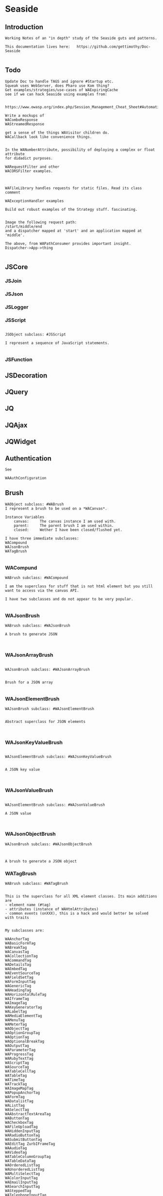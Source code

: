 *  Seaside#+STARTUP: content align#+FILETAGS: :programming:#+TAGS:pharo:squeak:nocomment:important:** Introduction #+BEGIN_EXAMPLEWorking Notes of an "in depth" study of the Seaside guts and patterns.This documentation lives here:   https://github.com/gettimothy/Doc-Seaside#+END_EXAMPLE** Todo#+BEGIN_EXAMPLEUpdate Doc to handle TAGS and ignore #Startup etc.Squeak uses WebServer, does Pharo use Kom thing?Get examples/strategies/use-cases of WAExpiringCachesee if we can hack Seaside using examples from: https://www.owasp.org/index.php/Session_Management_Cheat_Sheet#Automatic_Session_ExpirationWrite a mockups of WAComboResponseWAStreamedResponseget a sense of the things WAVisitor children do.WACallback look like convenience things.In the WANumberAttribute, possibility of deploying a complex or float attributefor didadict purposes.WARequestFilter and otherWACORSFilter examples.WAFileLibrary handles requests for static files. Read its class commentWAExceptionHandler examplesBuild out robust examples of the Strategy stuff. fascinating.Image the following request path:/start/middle/endand a dispatcher mapped at 'start' and an application mapped at 'middle'.The above, from WAPathConsumer provides important insight.Dispatcher->App->thing#+END_EXAMPLE** JSCore*** JSJoin*** JSJson*** JSLogger*** JSScript#+BEGIN_EXAMPLEJSObject subclass: #JSScriptI represent a sequence of JavaScript statements.#+END_EXAMPLE*** JSFunction** JSDecoration** JQuery** JQ** JQAjax** JQWidget** Authentication#+BEGIN_EXAMPLESee WAAuthConfiguration#+END_EXAMPLE** Brush#+BEGIN_EXAMPLEWAObject subclass: #WABrushI represent a brush to be used on a *WACanvas*.Instance Variables	canvas:		The canvas instance I am used with.	parent:		The parent brush I am used within.	closed:		Wether I have been closed/flushed yet.I have three immediate subclasses:WACompoundWAJsonBrushWATagBrush#+END_EXAMPLE*** WACompund#+BEGIN_EXAMPLEWABrush subclass: #WACompoundI am the superclass for stuff that is not html element but you still want to access via the canvas API.I have two subclasses and do not appear to be very popular.#+END_EXAMPLE*** WAJsonBrush#+BEGIN_EXAMPLEWABrush subclass: #WAJsonBrushA brush to generate JSON#+END_EXAMPLE*** WAJsonArrayBrush#+BEGIN_EXAMPLEWAJsonBrush subclass: #WAJsonArrayBrushBrush for a JSON array#+END_EXAMPLE*** WAJsonElementBrush#+BEGIN_EXAMPLEWAJsonBrush subclass: #WAJsonElementBrushAbstract superclass for JSON elements#+END_EXAMPLE*** WAJsonKeyValueBrush#+BEGIN_EXAMPLEWAJsonElementBrush subclass: #WAJsonKeyValueBrushA JSON key value#+END_EXAMPLE*** WAJsonValueBrush#+BEGIN_EXAMPLEWAJsonElementBrush subclass: #WAJsonValueBrushA JSON value#+END_EXAMPLE*** WAJsonObjectBrush#+BEGIN_EXAMPLEWAJsonBrush subclass: #WAJsonObjectBrushA brush to generate a JSON object#+END_EXAMPLE*** WATagBrush#+BEGIN_EXAMPLEWABrush subclass: #WATagBrushThis is the superclass for all XML element classes. Its main additions are- element name (#tag)- attributes (instance of WAHtmlAttributes)- common events (onXXX), this is a hack and would better be solved with traitsMy subclasses are:WAAnchorTag WABasicFormTag WABreakTag WACanvasTag WACollectionTag WACommandTag WADetailsTag WAEmbedTag WAEventSourceTag WAFieldSetTag WAFormInputTag WAGenericTag WAHeadingTag WAHorizontalRuleTag WAIframeTag WAImageTag WAKeyGeneratorTag WALabelTag WAMediaElementTag WAMenuTag WAMeterTag WAObjectTag WAOptionGroupTag WAOptionTag WAOptionalBreakTag WAOutputTag WAParameterTag WAProgressTag WARubyTextTag WAScriptTag WASourceTag WATableCellTag WATableTag WATimeTag WATrackTag WAImageMapTag WAPopupAnchorTag WAFormTag WADatalistTag WAListTag WASelectTag WAAbstractTextAreaTag WAButtonTag WACheckboxTag WAFileUploadTag WAHiddenInputTag WARadioButtonTag WASubmitButtonTag WAEditTag ZurbIFrameTag WAAudioTag WAVideoTag WATableColumnGroupTag WATableDataTag WAOrderedListTag WAUnorderedListTag WAMultiSelectTag WAColorInputTag WAEmailInputTag WASearchInputTag WASteppedTag WATelephoneInputTag WATextAreaTag WATextInputTag WAUrlInputTag WACancelButtonTag WAImageButtonTag WATableColumnTag WATableHeadingTag WAClosedRangeTag WADateInputTag WADateTimeInputTag WADateTimeLocalInputTag WAMonthInputTag WAWeekInputTag WAPasswordInputTag WANumberInputTag WARangeInputTag WATimeInputTagWith the Zurb framework, I includeZurbAnchorTag ZurbArticleTag ZurbButtonTag ZurbCalloutTag ZurbCellTag ZurbCloseButtonTag ZurbDivTag ZurbFieldSetTag ZurbFlexGridTag ZurbFloatGridTag ZurbFooterTag ZurbGenericButtonTag ZurbListItemTag ZurbMenuTag ZurbNavTag ZurbResetButtonTag ZurbSpanTag ZurbSubmitButtonTag ZurbTableTag ZurbTabsTag #+END_EXAMPLE*** WAGenericTag#+BEGIN_EXAMPLEWATagBrush subclass: #WAGenericTagA WAGenericTag is the class for all tags that do not have a class of their own.Instance Variables	tag:		<String>tag	- the name of the tag#+END_EXAMPLE*** WARadioGroup#+BEGIN_EXAMPLEWAObject subclass: #WARadioGroupA WARadioGroup is a container for several related radio buttons. It must be used to create radio buttons.Example:| group |group := html radioGroup.group radioButton	selected: aBoolean;	callback: [ self someThing ].#+END_EXAMPLE** Builder#+BEGIN_EXAMPLEThis is a convenience class which provides a result of a rendering operation as a string. It is expected to be used like this:WAHtmlCanvas builder render: [ :html |	html anchor		url: 'htttp://www.seaside.st';		with: 'Seaside Homepage' ]See WABuilderCanvasTest for more examples.#+END_EXAMPLE** Cache*** WACache#+BEGIN_EXAMPLEWAObject subclass: #WACacheWACacheis the abstract base class for session and continuation stores in Seaside. The default implementation is WAHashCache.>>keySize returns 16All other instance methods implement self subclassResponsibility#+END_EXAMPLE*** WABidirectionalCache#+BEGIN_EXAMPLEWACache subclass: #WABidirectionalCacheI support key -> value and value -> key mappings and never forget anything.I also implement serveral methods of Dictionary.#+END_EXAMPLE*** WAPredictableCache#+BEGIN_EXAMPLEWABidirectionalCache subclass: #WAPredictableCacheA WAPredictableCache is a WACache that uses incrementing numbers as cache keys. This way the keys are predictable. This is useful for tests.#+END_EXAMPLE*** WAExpiringCache#+BEGIN_EXAMPLEWACache subclass: #WAExpiringCacheI am the abstract base class for caches that remove entries. Subclasses are intended to use to track sessions.    Instance Variables	maximumSize			<Integer>	maximumRelativeAge		<Integer>	maximumAbsoluteAge	<Integer>	overflowAction			<Symbol>				maximumSize:	Number of sessions supported. When this limit is reached the overflow action is run. 0 for no maximum size. Has to be positive.maximumRelativeAge:	After so many seconds of inactivity a session is considered expired. 0 for no limit. Has to be positive.maximumAbsoluteAge:	After so many seconds after its creation a session is considered expired no matter when it was last accessed. 0 for no limit. Has to be positive.overflowAction:	What to do when the maximum number of sessions is reached. Only matters when the maximum size is bigger than 0.	Possible values:		#removeRelativeOldest remove the entry that hasn't been accessed for the longest time		#removeAbsoluteOldest remove the entry that has been created the longest time ago		#signalError signal WAMaximumNumberOfSessionsExceededError#+END_EXAMPLE*** WABulkReapingCache#+BEGIN_EXAMPLEWAExpiringCache subclass: #WABulkReapingCacheI am a cache that reaps all elements at once instead of incrementally.I am intended to be used in GemStone/S instead of WAHashCache. A background process should send #reap to me.    Instance Variables	dictionary:		<Dictionary>#+END_EXAMPLE*** WABulkReapingCacheEntry#+BEGIN_EXAMPLEWAObject subclass: #WABulkReapingCacheEntryI am a value in a WABulkReapingCache. It's important that my values are not concurrently updated in order to avoid commit conflicts on GemStone/S.accessTime:		only set by reapercreationTime:	immutable, set only oncevalue:			immutable, set only oncelastCount:		only set by reapercount:			updated concurrently but this is not an issue since we use a WAReducedConflictCounter    Instance Variables	count:			<WAReducedConflictCounter>	lastCount:		<Integer>	creationTime:	<Integer>	accessTime:		<Integer>	value:			<Object>#+END_EXAMPLE*** WAReducedConflictCounter#+BEGIN_EXAMPLEWAObject subclass: #WAReducedConflictCounterI am a fake implementation of RcCounter, which is a Gemstone Smalltalk class that provides a counter object with reduced transaction conflicts.#+END_EXAMPLE*** WAHashCache#+BEGIN_EXAMPLEWAExpiringCache subclass: #WAHashCacheWAHashCache is a hash table based implementation of WACache.The characteristics of WAHashCache are:- supports both absolute and relative timeouts at the same time https://www.owasp.org/index.php/Session_Management_Cheat_Sheet#Automatic_Session_Expiration- supports a maximum size with definable overflow action (expire oldest, expire least recently used, signal exception)- access by key is fast (O(1) average case O(n) worst case)- reaping expired sessions is proportional (O(n)) to the number of expired session and independent of the total number of sessions (O(1))- creating a new session independent of the total number of sessions- does not guard against hash collision attacks, you should not use user generated keysInstance Variables:	keyTable 				<Array<WACacheKeyEntry>>	size					<Integer>	byAccessStart			<WACacheListEntry>	byAccessEnd			<WACacheListEntry>	byCreationStart		<WACacheListEntry>	byCreationEnd			<WACacheListEntry>keyTable:	Open hash table of  WACacheKeyEntrybyAccessStart	Head of the linked list sorted by access timebyAccessEnd		Tail of the linked list sorted by access timebyCreationStart	Head of the linked list sorted by creation timebyCreationEnd	Tail of the linked list sorted by creation timeThe implementation is a combination of:- an open hash table, used for look ups by key - a linked list of cache entries sorted by creation time, used for reaping by absolute age- a linked list of cache entries sorted by access time, used for reaping by relative ageFor every cache entry there is a node in the hash table and a node in both of the linked lists. It is possible to navigate from every node for a key to every other node of the same key. This is required for removing and updating entries.#+END_EXAMPLE*** WACacheKeyEntry#+BEGIN_EXAMPLEWAObject subclass: #WACacheKeyEntryI am an entry in the table of WAHashCache.Besides keys and values I keep track of linked list entries so they can be removed without scanning the list. Internal Representation and Key Implementation Points.    Instance Variables	byAccessListEntry:		<WACacheListEntry>	byCreationListEntry:		<WACacheListEntry>	key:		<Object>	keyHash:		<Integer>	next:		<WACacheKeyEntry>	value:		<Object>#+END_EXAMPLE*** WACacheListEntry#+BEGIN_EXAMPLEWAObject subclass: #WACacheListEntryI am a node in a sorted linked list in WAHashCache.    Instance Variables	cacheEntry:		<WACacheKeyEntry>	next:		<WACacheListEntry>	previous:		<WACacheListEntry>	time:		<Integer>time:	timestamp in seconds, could be the creation time or access time depending on with of the two linked lists it is#+END_EXAMPLE*** WAHashTableSizes#+BEGIN_EXAMPLEWAObject subclass: #WAHashTableSizesWAHashTableSizes is a helper class, used by hashedCollections to determine sizes for hash tables.Public protocol is all class-side:#goodSizeAtLeast: anInteger   answers a "good" integer greater than or equal to the given integer.An integer is not "good" as a hash table size if it is any of:- Not prime- Divides 256**k +- a, for small k and a- Close to a power of two- Close to dividing the hashMultiply constantSee Andres Valloud's hashing book, and Knuth TAOCP vol. 3.This class caches a table of selected good primes within the positive SmallInteger range. When this table must be rebuilt, it uses an instance to compute the table. Primes are selected to keep the table fairly small, with approximately five entries per power of two.The cached table is ordered, and is searched with a binary search to find the closest good size >= the requested size.Original implementation by Martin McClure#+END_EXAMPLE*** WACacheConfiguration#+BEGIN_EXAMPLEWASystemConfiguration subclass: #WACacheConfigurationI am the configuration of WAHashCache.This entgry is duplicated in Configuration System#+END_EXAMPLE*** WAMutualExclusionCache#+BEGIN_EXAMPLEWACache subclass: #WAMutualExclusionCacheWAMutualExclusionCacheNG is a wrapper around a WACacheNG that wraps all messages in a mutex.Instance Variables:	mutex	<WAMutex>	cache	<WACache>#+END_EXAMPLE*** WAUnidirectionalCache#+BEGIN_EXAMPLEWACache subclass: #WAUnidirectionalCacheI support only key -> value mappings and never forget anything.#+END_EXAMPLE** Callback#+BEGIN_EXAMPLETODO what uses these? Where are they documented?#+END_EXAMPLE*** WACallback#+BEGIN_EXAMPLEWAObject subclass: #WACallbackA WACallback is xxxxxxxxx.Instance Variables	key:		<Object>key	- xxxxx#+END_EXAMPLE*** WAActionCallback#+BEGIN_EXAMPLEWACallback subclass: #WAActionCallbackA WAActionCallback is xxxxxxxxx.Instance Variables	block:		<Object>block	- xxxxx#+END_EXAMPLE*** WACancelActionCallback#+BEGIN_EXAMPLEWAActionCallback subclass: #WACancelActionCallbackA WACancelActionCallback is xxxxxxxxx.Instance Variables#+END_EXAMPLE*** WADefaultActionCallback#+BEGIN_EXAMPLEWAActionCallback subclass: #WADefaultActionCallbackA WADefaultActionCallback is xxxxxxxxx.Instance Variables#+END_EXAMPLE*** WAImageCallback#+BEGIN_EXAMPLEWAActionCallback subclass: #WAImageCallbackA WAImageCallback is xxxxxxxxx.Instance Variables#+END_EXAMPLE*** WADispatchCallback#+BEGIN_EXAMPLEWACallback subclass: #WADispatchCallbackA WADispatchCallback is xxxxxxxxx.Instance Variables	callbacks:		<Object>callbacks	- xxxxx#+END_EXAMPLE*** WAValueCallback#+BEGIN_EXAMPLEWACallback subclass: #WAValueCallbackA WAValueCallback is xxxxxxxxx.Instance Variables	block:		<Object>block	- xxxxx#+END_EXAMPLE*** WAAllValuesCallback#+BEGIN_EXAMPLEWAValueCallback subclass: #WAAllValuesCallbackWAAllValuesCallback is a special WAValueCallback that whos value is a sequenceable collection of values.#+END_EXAMPLE*** WAAllEmailsCallback#+BEGIN_EXAMPLEWAAllValuesCallback subclass: #WAAllEmailsCallbackA WAAllEmailsCallback is xxxxxxxxx.Instance Variables#+END_EXAMPLE*** WAAllUrlsCallback#+BEGIN_EXAMPLEWAAllValuesCallback subclass: #WAAllUrlsCallbackA WAAllUrlsCallback is xxxxxxxxx.Instance Variables#+END_EXAMPLE*** WAEmailCallback#+BEGIN_EXAMPLEWAValueCallback subclass: #WAEmailCallbackA WAEmailCallback is a callback for email input fields.#+END_EXAMPLE*** WAMapCallback#+BEGIN_EXAMPLEWAValueCallback subclass: #WAMapCallbackA WAMapCallback is xxxxxxxxx.Instance Variables#+END_EXAMPLE*** WAUploadCallback#+BEGIN_EXAMPLEWAValueCallback subclass: #WAUploadCallbackA WAAllUploadsCallback is xxxxxxxxx.Instance Variables#+END_EXAMPLE*** WAAllUploadsCallback#+BEGIN_EXAMPLEWAUploadCallback subclass: #WAAllUploadsCallbackA WAAllUploadsCallback is xxxxxxxxx.Instance Variables#+END_EXAMPLE*** WAUrlCallback#+BEGIN_EXAMPLEWAValueCallback subclass: #WAUrlCallbackA WAEmailCallback is a callback for url input fields. #+END_EXAMPLE*** WAValuesCallback#+BEGIN_EXAMPLEWAValueCallback subclass: #WAValuesCallbackA WAValuesCallback is xxxxxxxxx.Instance Variables	values:		<Object>values	- xxxxx#+END_EXAMPLE*** WAMultipleValuesCallback#+BEGIN_EXAMPLEWAValuesCallback subclass: #WAMultipleValuesCallbackA WAMultipleValuesCallback is xxxxxxxxx.Instance Variables#+END_EXAMPLE*** WACallbackRegistry#+BEGIN_EXAMPLEWAObject subclass: #WACallbackRegistryA WACallbackRegistry is xxxxxxxxx.Instance Variables	callbacks:		<Object>	nextKey:		<Object>callbacks	- xxxxxnextKey	- xxxxx#+END_EXAMPLE** Codec*** GRCodec#+BEGIN_EXAMPLEA codec defines how Seaside communicates without the outside world and how outside data is converted into the image (decoding) and back outside the image (encoding). The codec is essentially a stream factory that provides wrappers around standard streams. All streams do support binary mode for non-converted transfer.#+END_EXAMPLE*** GRNullCodec#+BEGIN_EXAMPLEGRObject subclass: #GRCodecThe null codec always returns the original streams. It assumes that the outside world uses the same encoding as the inside world. This is highly efficient as no transformation is applied to the data, but has its drawbacks.#+END_EXAMPLE*** GRPharoLating1Codec#+BEGIN_EXAMPLEGRNullCodec subclass: #GRPharoLatin1CodecA GRPharoLatin1Codec is a WACodec optimized for ISO-8859-1 (direct byte to character mapping).#+END_EXAMPLE*** GRPharoGenericCodec#+BEGIN_EXAMPLEGRCodec subclass: #GRPharoGenericCodec:nocomment:#+END_EXAMPLE*** GRPharoUtf8Codec#+BEGIN_EXAMPLEGRCodec subclass: #GRPharoUtf8CodecA WAUtf8Codec is a WACodec optimized for UTF-8.#+END_EXAMPLE** Configuration#+BEGIN_EXAMPLESystem and User configurations classes are grouped below .Those not belonging tothose classifications are here.#+END_EXAMPLE*** WAConfiguration#+BEGIN_EXAMPLEWAObject subclass: #WAConfigurationA configuration for a Seaside application contains attributes which can be used by Seaside and the application. WAConfiguration hierarchy uses the composite pattern.Subclasses of WASystemConfiguration define and configure related groups of attributes. See WASystemConfiguration class comment for information on defining your own attributes.WAUserConfiguration is a composite of configurations. The set of configurations contained in WAUserConfiguration is called the ancestors. Attribute values in a configuration override the attribute values in the ancestors. WAUserConfiguration also holds the non-default values of attributes.Seaside applications start with a WAUserConfiguration (see WAApplication>>configuration) a single parent: WARenderLoopConfiguration. The full ancestry also includes WASessionConfiguration WAGlobalConfiguration. Other configurations can be added to an application on the Seaside configuration page for the application or in your application. Values for the attributes can be given in either location. See Seaside documentation (http://www.seaside.st/documentation) on configuration and preferences (http://www.seaside.st/documentation/Configuration%20and%20Preferences) for more information.Example of setting attributes and adding configurations in codeASubclassOfWAComponent class>>initialize	"self initialize"	| application |	application := self registerAsApplication: 'GlorpExample'.	"set a standard attribute"	application preferenceAt: #sessionClass put: Glorp.WAGlorpSession. 	"add a configuration"	application configuration addParent: GlorpConfiguration new.	application preferenceAt: #databaseLogin put: 'foo'. "set attribute defined in GlorpConfiguration"Subclasses must implement the following messages:	name		return the name of the configuration	localValueAt:ifAbsent:		return the value of the attribute given as first argument#+END_EXAMPLE*** WAUserConfiguration#+BEGIN_EXAMPLEWAConfiguration subclass: #WAUserConfigurationWAUserConfiguration is a composite of configurations.  This composite of configurations is stored in the field "parents". WAUserConfiguration provides methods to dynamically provide non-default values for attributes. WAUserConfiguration inherits attributes and values defined in its ancestors. If WAUserConfiguration does not have a value for an attribute it will search its ancestors for a value, stopping when it finds a value.An instance of WAUserConfiguration is the first configuration added to a Seaside application (WAApplication). All other configurations added to the application are added as ancestors of this instance. When a value for an attribute is set either by the standard Seaside component configuration page or in code the value is added to the "values" dictionary in WAUserConfiguration.Instance Variables:	parents	<Collection of: WAConfiguration>	 hierarchy of configurations defining all attributes for this instance of WAUserConfiguration	values	<Dictionary>	the dictionary key is an attribute key, dictionary value is value of that attribute #+END_EXAMPLE*** WASharedConfiguration#+BEGIN_EXAMPLEWAUserConfiguration subclass: #WASharedConfigurationno comment#+END_EXAMPLE*** WAAttributeSearchContext#+BEGIN_EXAMPLEWAObject subclass: #WAAttributeSearchContextThis class makes attribute searching more efficient by traversing the ancestry once and caching which Configurations hold the attribute. It is then passed through search functions which cache values for the attribute.#+END_EXAMPLE*** WAAttributeVisitor#+BEGIN_EXAMPLEWAVisitor subclass: #WAAttributeVisitorA visitor of attributesThis entry duplicated in the Visitor section below#+END_EXAMPLE*** WAConfigurationDescription#+BEGIN_EXAMPLEWAObject subclass: #WAConfigurationDescriptionI hold a collection of attributes and present methods to construct new methods, providing an interface a bit like WACanvas and #renderContentOn: to WASystemConfiguration>>addAttributes:.I can use any kind of collection class and handle setting the #configuration: parameter of the attribute appropriately on addition. If my collection is a Dictionary, I will store the attributes by their keys.#+END_EXAMPLE*** WAConfigurationElement#+BEGIN_EXAMPLEWAObject subclass: #WAConfigurationElementA WAConfigurationElement is xxxxxxxxx.Instance Variables	key:		<Object>key	- xxxxx#+END_EXAMPLE*** WAAttribute#+BEGIN_EXAMPLEWAConfigurationElement subclass: #WAAttributeA WAAttribute represents a value of a specified type in a Seaside configuration. Some attributes are needed by Seaside for application parameters like deployment Mode and session timeout. Optional attributes like a database login may be used internally by the application.Each subclass of WAAttribute handles one type (Number, Boolean, etc) of attribute. The "group" of the attribute is used to place all attributes in the same group together on the Seaside configuration page. The "key" of the attribute identifies the attribute. Attribute keys must be globally unique so use namespacing where required to ensure uniqueness. See WAConfiguration for example of accessing a configuration attribute. Subclasses may implement their own configuration options depending on their needs.Subclasses must implement the following messages:	valueFromString: aString		convert "aString" into type represented by the class, return result of the conversion		accept: aVisitor with: anObject		Typical implementation is:			aVisitor visitXXXAttribute: self with: anObject		where XXX is the type of this attribute. The method visitXXXAttribute:with: must be implemented in all visitors, in particular WAUserConfigurationEditorVisitor which creates the configuration page for Seaside applications.Instance Variables:	configuration	<WAConfiguration>	The configuration object that defined the attribute	group			<Symbol>				name of the group the attribute belongs to	key				<Symbol>				key or name of the attribute, used to look up the attribute	comment		<String> 				a full length description of the attribute for displaying in the configuration interface	label			<String>				a short field label used in the user interface. If not specified, a label is constructed from the key.	default			<Object>				The default value for the attribute.#+END_EXAMPLE*** WABooleanAttribute#+BEGIN_EXAMPLEWAAttribute subclass: #WABooleanAttributeWABooleanAttribute  represents a boolean attribute. It converts between text entered on the configuration page and boolean values.#+END_EXAMPLE*** WAListAttribute#+BEGIN_EXAMPLEWAAttribute subclass: #WAListAttributeWAListAttribute is an attribute that is restricted to a list of values. Instance Variables:	options	<Block>	A block returning a list of possible values for the attribute#+END_EXAMPLE*** WAClassBindingAttribute#+BEGIN_EXAMPLEWAListAttribute subclass: #WAClassBindingAttributeA WAClassBindingAttribute is xxxxxxxxx.Instance Variables#+END_EXAMPLE*** WAClassBindingCollectionAttribute#+BEGIN_EXAMPLEWAListAttribute subclass: #WAClassBindingCollectionAttributeA WAClassBindingCollectionAttribute is xxxxxxxxx.Instance Variables#+END_EXAMPLE*** WAClassListAttribute#+BEGIN_EXAMPLEWAListAttribute subclass: #WAClassListAttributeWAClassListAttribute is an attribute that is restricted to a list of classes. The value will be an instance of the given class created with #new. #+END_EXAMPLE*** WACollectionAttribute#+BEGIN_EXAMPLEWAListAttribute subclass: #WACollectionAttributeA WACollectionAttribute is xxxxxxxxx.Instance Variables#+END_EXAMPLE*** WANumberAttribute#+BEGIN_EXAMPLEWAAttribute subclass: #WANumberAttributeWANumberAttribute represents a number attribute. It converts between text entered on the configuration page and numbers.#+END_EXAMPLE*** WAIntegerAttribute#+BEGIN_EXAMPLEWANumberAttribute subclass: #WAIntegerAttributeA WAIntegerAttribute is xxxxxxxxx.Instance Variables#+END_EXAMPLE*** WAPasswordAttribute#+BEGIN_EXAMPLEWAAttribute subclass: #WAPasswordAttributeWAPasswordAttribute represents a password attribute. When set from a string, it records a hashed value. On the Seaside configuration page it does not display its current value.#+END_EXAMPLE*** WAStringAttribute#+BEGIN_EXAMPLEWAAttribute subclass: #WAStringAttributeWAStringAttribute represents a string attribute. It does the trivial conversion between text entered on the Seaside configuration page and a string.#+END_EXAMPLE*** WAUrlAttribute#+BEGIN_EXAMPLEWAAttribute subclass: #WAUrlAttributeWAUrlAttribute represents a URL attribute. It converts between text entered on the configuration page and WAUrl instances.#+END_EXAMPLE*** WAAttributeExpression#+BEGIN_EXAMPLEWAConfigurationElement subclass: #WAAttributeExpressionA WAAttributeExpression is xxxxxxxxx.Instance Variables#+END_EXAMPLE*** WAAddRemoveExpression#+BEGIN_EXAMPLEWAAttributeExpression subclass: #WAAddRemoveExpressionA WAAddRemoveExpression is xxxxxxxxx.Instance Variables	additions:		<Object>	removals:		<Object>additions	- xxxxxremovals	- xxxxx#+END_EXAMPLE*** WAValueExpression#+BEGIN_EXAMPLEWAAttributeExpression subclass: #WAValueExpressionA WAValueExpression is xxxxxxxxx.Instance Variables	value:		<Object>value	- xxxxx#+END_EXAMPLE** Configuration System*** WASystemConfiguratino#+BEGIN_EXAMPLEWAConfiguration subclass: #WASystemConfigurationYou should subclass WASystemConfiguration to define new attributes. The method #describeOn: is passed an instance of WAConfigurationDescription which can be used to create new attributes. The attributes can be configured to specify their default value, label, and so on. See the methods on WAAttribute and its subclasses to see what options are available.If a configuration needs to override the value of another WASystemConfiguration or depends on its attributes, implement the method "parents", returning a collection of configuration objects.WASystemConfiguration subclasses are "read-only" in that their attributes, parents, and default values are all specified in code. Users and applications that want to configure values for attributes should create a WAUserConfiguration and specify the WASystemConfiguration in its ancestry.WASystemConfiguration classes are singleton. You should use #instance on the class side to get the current instance. You cannot call #copy on a WASystemConfiguration.Subclasses should implement the following messages:	describeOn:		They may also want to implement:	parents#+END_EXAMPLE*** WAApplicationConfiguration#+BEGIN_EXAMPLEWASystemConfiguration subclass: #WAApplicationConfigurationWAApplicationConfiguration defines attributes required by WAApplication. All applications should include this configuration (this is done by default for new applications).See #addAttributes: for details on provided attributes.#+END_EXAMPLE*** WAAuthConfiguration#+BEGIN_EXAMPLEWASystemConfiguration subclass: #WAAuthConfigurationWAAuthConfiguration defines attributes to store a username and password for an application. It is used by WAApplication to provide a basic single-account authentication mechanism for applications like the Seaside Configuration application. It changes to mainClass for the session to WAAuthMain, which adds a Decoration to check for authentication before displaying the root component.You can implement your own authentication mechanism without using this configuration by subclassing WAApplication and implementing #verifyPassword:forUser: to lookup account details from a database or similar. You can then manually set WAAuthMain as your main class.#+END_EXAMPLE*** WACacheConfiguration#+BEGIN_EXAMPLEWASystemConfiguration subclass: #WACacheConfigurationI am the configuration of WAHashCache.This entry is duplicated in Cache area.#+END_EXAMPLE*** WAConfigurationMock#+BEGIN_EXAMPLEWASystemConfiguration subclass: #WAConfigurationMockA WAConfigurationMock is xxxxxxxxx.Instance Variables	describeBlock:		<Object>	parentsBlock:		<Object>describeBlock	- xxxxxparentsBlock	- xxxxx#+END_EXAMPLE*** WADevelopmentConfiguration#+BEGIN_EXAMPLEWASystemConfiguration subclass: #WADevelopmentConfigurationA WADevelopmentConfiguration is xxxxxxxxx.#+END_EXAMPLE*** WAEmailConfiguration#+BEGIN_EXAMPLEWASystemConfiguration subclass: #WAEmailConfigurationA configuration for email#+END_EXAMPLE*** WAExceptionFilterConfiguration#+BEGIN_EXAMPLEWASystemConfiguration subclass: #WAExceptionFilterConfigurationA WAExceptionFilterConfiguration is xxxxxxxxx.#+END_EXAMPLE*** WAFileHandlerConfiguration#+BEGIN_EXAMPLEWASystemConfiguration subclass: #WAFileHandlerConfigurationA WAFileHandlerConfiguration is xxxxxxxxx.Instance Variables#+END_EXAMPLE*** WARegistryConfiguration#+BEGIN_EXAMPLEWASystemConfiguration subclass: #WARegistryConfigurationA WARegistryConfiguration is xxxxxxxxx.#+END_EXAMPLE*** WARenderLoopConfiguration#+BEGIN_EXAMPLEWASystemConfiguration subclass: #WARenderLoopConfigurationWARenderLoopConfiguration defines attributes required by the Render Loop classes (see the Seaside-Core-RenderLoop category). Any application using these classes should include this configuration (this is done by default for new applications).See #addAttributes: for details on provided attributes.#+END_EXAMPLE*** WARequestHandlingConfiguration#+BEGIN_EXAMPLEWASystemConfiguration subclass: #WARequestHandlingConfigurationThis configuration class holds attributes needed by classes in the Request Handling layer.#+END_EXAMPLE*** WARestfulConfiguration#+BEGIN_EXAMPLEWASystemConfiguration subclass: #WARestfulConfigurationA WARestfulConfiguration is xxxxxxxxx.#+END_EXAMPLE** Configuration User#+BEGIN_EXAMPLEWAConfiguration has two main trees: System and User.User is presented here#+END_EXAMPLE** Context*** WAContextTest*** WARequestContext#+BEGIN_EXAMPLE  WARequestContext request: (WARequest new) response:  (WABufferedResponse new)  codec: ( GRNullCodec new)  WARequestContext encapsulates all the knowledge that should be available while processing a single request.   It does not matter if this is a request to a static file,   an AJAX request,   a long Comet request   or a normal Seaside requestion.  The request context is valid only during the request that caused it.   It should not be stored.   Neither within instance variables, nor within the execution stack so that it might be captured by a continuation.   In both cases this might lead to memory leaks.#+END_EXAMPLE** Continuation*** WAContinuation#+BEGIN_EXAMPLEGRObject subclass: #WAContinuationA WAContinuation is the Squeak implementation of a continuation. It serializes the whole stack into an arrayInstance Variables	values:		<Array<ContextPart>>values	- an Array of ContextPart and the values they store#+END_EXAMPLE*** WAPartialContinuation#+BEGIN_EXAMPLEGRObject subclass: #WAPartialContinuationA WAPartialContinuation is xxxxxxxxx.Instance Variables	values:		<Object>values	- xxxxx#+END_EXAMPLE** Cookie*** WACookie#+BEGIN_EXAMPLEI represent a cookie, a piece of information that is stored on the client and read and writable by the server. I am basically a key/value pair of strings.You can never trust information in a cookie, the client is free to edit it.I model only a part of the full cookie specification.Browser support:http://www.mnot.net/blog/2006/10/27/cookie_funNetscape spechttp://cgi.netscape.com/newsref/std/cookie_spec.htmlCookie spechttp://tools.ietf.org/html/rfc2109Cookie 2 spechttps://tools.ietf.org/html/rfc6265HttpOnlyhttp://msdn2.microsoft.com/en-us/library/ms533046.aspxhttps://bugzilla.mozilla.org/show_bug.cgi?id=178993Compared to WARequestCookie I represent the information that is sent to the user agent.#+END_EXAMPLE*** WARequestCookie#+BEGIN_EXAMPLEA WARequestCookie is the cookie the user agent sent to the server.Instance Variables	domain:			<String>	key:			<String>	path:			<String>	pathEncoded:	<String>	ports:			<Collection<Integer>>	value:			<String>	version:			<Integer>domain	- xxxxxkey	- xxxxxpath	- According to https://tools.ietf.org/html/rfc6265#section-5.1.4 user-agents must use an algorithm equivalent to the following one:  1.  Let uri-path be the path portion of the request-uri if such a       portion exists (and empty otherwise).  For example, if the       request-uri contains just a path (and optional query string),       then the uri-path is that path (without the %x3F ("?") character       or query string), and if the request-uri contains a full       absoluteURI, the uri-path is the path component of that URI.   2.  If the uri-path is empty or if the first character of the uri-       path is not a %x2F ("/") character, output %x2F ("/") and skip       the remaining steps.   3.  If the uri-path contains no more than one %x2F ("/") character,       output %x2F ("/") and skip the remaining step.   4.  Output the characters of the uri-path from the first character up       to, but not including, the right-most %x2F ("/").ports	- xxxxxvalue	- xxxxxversion	- the version of the cookie specification supported, currently only 1 is known#+END_EXAMPLE** DocumentA Seaside Document is basically a wrapper on a Stream and a Codec.*** WADocument#+BEGIN_EXAMPLEWAObject subclass: #WADocumentA WADocument combines an output stream and an instance of root. The root is responsible to render header and footer if necessary.#+END_EXAMPLE*** WAJsonDocument#+BEGIN_EXAMPLEWADocument subclass: #WAJsonDocumentI add the possibility to generate JSON.#+END_EXAMPLE*** WAXmlDocument#+BEGIN_EXAMPLEWADocument subclass: #WAXmlDocumentA WAXmlDocument is adds the possibility to generate XML tags and knows encoders for XML text and URLs.#+END_EXAMPLE*** WAHtmlDocument#+BEGIN_EXAMPLEWAXmlDocument subclass: #WAHtmlDocumentA WAHtmlDocument controls how a string is created from a series of brushes.#+END_EXAMPLE*** WAPrettyPrintedDocument#+BEGIN_EXAMPLEWAHtmlDocument subclass: #WAPrettyPrintedDocumentThis Document can be used in place of a WAHtmlDocument and will display a pretty version of the HTML source that would have been generated by the WAHtmlDocument.The technique here is that: - anything we are asked to output raw (i.e. #nextPut: and #nextPutAll:) we encode with entities - anything we are asked to entity encode (i.e. via #xmlEncoder) we double-encode, by wrapping the two WAXmlEncoders around each other - anything we want to output ourselves (i.e. prettiness) we do using a WAHtmlCanvas that we create ourselves#+END_EXAMPLE*** WAUnescapedDocument#+BEGIN_EXAMPLEWAXmlDocument subclass: #WAUnescapedDocumentA WAUnescapedDocument does not do any escaping.#+END_EXAMPLE*** WAHtmlAttributes#+BEGIN_EXAMPLEGRSmallDictionary subclass: #WAHtmlAttributesI represent the attributes of a (X)(HT)ML tag. Compared to my superclass I ignore requests to add a nil-values. I also don't throw an exception when accessing a key that doesn't exist, but instead return nil.#+END_EXAMPLE*** WAConcatenatedHtmlAttributeValue#+BEGIN_EXAMPLEWAObject subclass: #WAConcatenatedHtmlAttributeValueI am used to represent html attribute values that can be sent separately to a brush but eventually need to be printed as a single attribute string. I was introduced to optimize html rendering where String concatentation is slow. See https://github.com/seasidest/seaside/issues/816E.g. in the following code, multiple values for 'class' are sent to the anchor brush and they are eventually concatenated in the outputhtml anchor   class: 'mycss-strong';   class: 'mycss-bold';   class: 'mycss-alignright';   with: 'some text'#+END_EXAMPLE*** WAEncoder#+BEGIN_EXAMPLEWAObject subclass: #WAEncoderI encode everything that is written to myself using #nextPut: and #nextPutAll: onto the wrapped stream.#+END_EXAMPLE*** WATableBasedEncoder#+BEGIN_EXAMPLEWAEncoder subclass: #WATableBasedEncoderI encode everything that is written to myself using #nextPut: and #nextPutAll: onto the wrapped stream. The specific encoding that is done is determined by my subclasses (the conversion of a single character is defined in the class-side method #encode:on:).To be efficient, each subclass uses a cached encoding table to transform the most used characters from the UTF Basic Multilingual Plane.#+END_EXAMPLE*** WAUrlEncoder#+BEGIN_EXAMPLEWATableBasedEncoder subclass: #WAUrlEncoderI do percent-encoding of parts (e.g. path segments and arguments) of a URI.Additionally, a Codec is given the chance to encode the characters into bytes before being percent-encoded(see http://tools.ietf.org/html/rfc3986#section-2.5). This allows extended characters to be represented in URIs in, for example, UTF-8.#+END_EXAMPLE*** WAXmlEncoder#+BEGIN_EXAMPLEWAEncoder subclass: #WAXmlEncoderI encode XHTML text.#+END_EXAMPLE** Document Elements*** WAHtmlElement#+BEGIN_EXAMPLEWAObject subclass: #WAHtmlElementRoot class of all elements inside a <head> section.#+END_EXAMPLE*** WABaseElement#+BEGIN_EXAMPLEWAHtmlElement subclass: #WABaseElementIn HTML, links and references to external images, applets, form-processing programs, style sheets, etc. are always specified by a URI. Relative URIs are resolved according to a base URI, which may come from a variety of sources. The BASE element allows authors to specify a document's base URI explicitly.When present, the BASE element must appear in the HEAD section of an HTML document, before any element that refers to an external source. The path information specified by the BASE element only affects URIs in the document where the element appears.For example, given the following BASE declaration and A declaration:updateRoot: html	super updateRoot: html.	html base url: 'http://www.aviary.com/products/intro.html'renderContentOn: html	html anchor		url: '../cages/birds.gif';		with: 'Bird Cages'the relative URI "../cages/birds.gif" would resolve to:http://www.aviary.com/cages/birds.gif#+END_EXAMPLE*** WAContentElement#+BEGIN_EXAMPLEWAHtmlElement subclass: #WAContentElementCommon superclass of all elements inside a <head> that can have content. Either between the start and end tag or a (mime) document pointed to by an URL.#+END_EXAMPLE*** WALinkElement#+BEGIN_EXAMPLEWAContentElement subclass: #WALinkElementDefines either a link or style sheet rules. If it has children then it defines style sheet rules, else it defines a link.= if link =This element defines a link. Unlike A, it may only appear in the HEAD section of a document, although it may appear any number of times. Although LINK has no content, it conveys relationship information that may be rendered by user agents in a variety of ways (e.g., a tool-bar with a drop-down menu of links).= style sheet rules =The STYLE element allows authors to put style sheet rules in the head of the document. HTML permits any number of STYLE elements in the HEAD section of a document.User agents that don't support style sheets, or don't support the specific style sheet language used by a STYLE element, must hide the contents of the STYLE element. It is an error to render the content as part of the document's text. Some style sheet languages support syntax for hiding the content from non-conforming user agents.#+END_EXAMPLE*** WAScriptElement#+BEGIN_EXAMPLEWAContentElement subclass: #WAScriptElementThe SCRIPT element places a script within a document. This element may appear any number of times in the HEAD of an HTML document.The script may be defined within the contents of the SCRIPT element or in an external file. If the src attribute is not set, user agents must interpret the contents of the element as the script. If the src has a URI value, user agents must ignore the element's contents and retrieve the script via the URI. Note that the charset attribute refers to the character encoding of the script designated by the src attribute; it does not concern the content of the SCRIPT element.#+END_EXAMPLE*** WAMetaElement#+BEGIN_EXAMPLEWAHtmlElement subclass: #WAMetaElementThe META element can be used to identify properties of a document (e.g., author, expiration date, a list of key words, etc.) and assign values to those properties. This specification does not define a normative set of properties.Each META element specifies a property/value pair. The name attribute identifies the property and the content attribute specifies the property's value.For example, the following declaration sets a value for the Author property:<META name="Author" content="Dave Raggett">The lang attribute can be used with META to specify the language for the value of the content attribute. This enables speech synthesizers to apply language dependent pronunciation rules.In this example, the author's name is declared to be French:htm meta	name: 'Author'; language: 'fr'; content: 'Arnaud Le Hors'	Note. The META element is a generic mechanism for specifying meta data. However, some HTML elements and attributes already handle certain pieces of meta data and may be used by authors instead of META to specify those pieces: the TITLE element, the ADDRESS element, the INS and DEL elements, the title attribute, and the cite attribute.Note. When a property specified by a META element takes a value that is a URI, some authors prefer to specify the meta data via the LINK element. Thus, the following meta data declaration:html meta      name: 'DC.identifier';      content: 'http://www.ietf.org/rfc/rfc1866.txt'might also be written:html link         relationship: 'DC.identifier';         type: 'text/plain';         url: 'http://www.ietf.org/rfc/rfc1866.txt'The http-equiv attribute can be used in place of the name attribute and has a special significance when documents are retrieved via the Hypertext Transfer Protocol (HTTP). HTTP servers may use the property name specified by the http-equiv attribute to create an [RFC822]-style header in the HTTP response. Please see the HTTP specification ([RFC2616]) for details on valid HTTP headers.The following sample META declaration:htttp meta         responseHeaderName: 'Expires';         content: 'Tue, 20 Aug 1996 14:25:27 GMT'will result in the HTTP header:Expires: Tue, 20 Aug 1996 14:25:27 GMTThis can be used by caches to determine when to fetch a fresh copy of the associated document.Note. Some user agents support the use of META to refresh the current page after a specified number of seconds, with the option of replacing it by a different URI. Authors should not use this technique to forward users to different pages, as this makes the page inaccessible to some users. Instead, automatic page forwarding should be done using server-side redirects.html meta         redirectAfter: 5 to: 'http://www.google.com/'#+END_EXAMPLE*** WAStyleElement#+BEGIN_EXAMPLEWAHtmlElement subclass: #WAStyleElementThe style element allows style information to be embedded in documents.#+END_EXAMPLE*** WAConditionalComment#+BEGIN_EXAMPLEWAObject subclass: #WAConditionalCommentA WAConditionalComment is an implementation of Downlevel-hidden Conditional Comments:http://msdn2.microsoft.com/en-us/library/ms537512.aspxThese are only visible for the IE family of browsers.See also WAOpeningConditionalComment and WAClosingConditionalComment.#+END_EXAMPLE*** WARevealedConditionalComment#+BEGIN_EXAMPLEWAConditionalComment subclass: #WARevealedConditionalCommentA WAConditionalComment is an implementation of Downlevel-revealed Conditional Comments:http://msdn2.microsoft.com/en-us/library/ms537512.aspxNon-IE family browsers see them always.See also WAOpeningRevealedConditionalComment and WARevealedConditionalComment.#+END_EXAMPLE*** WAOpeningConditionalComment#+BEGIN_EXAMPLEWAObject subclass: #WAOpeningConditionalCommentOpens a WAConditionalComment and encodes the condition.#+END_EXAMPLE*** WAOpeningRevealedConditionalComment#+BEGIN_EXAMPLEWAOpeningConditionalComment subclass: #WAOpeningRevealedConditionalCommentOpens a WARevealedConditionalComment and encodes the condition.#+END_EXAMPLE*** WAClosingConditionalComment#+BEGIN_EXAMPLEWAObject subclass: #WAClosingConditionalCommentCloses a WAConditionalComment.#+END_EXAMPLE*** WAClosingRevealedConditionalComment#+BEGIN_EXAMPLEWAObject subclass: #WAClosingRevealedConditionalCommentCloses a WARevealedConditionalComment.#+END_EXAMPLE** Error *** WAError#+BEGIN_EXAMPLEGRError subclass: #WAErrorCommon superclass for Seaside errorsMy subclasses are:WAAuthConfigurationError WAConfigurationError WAIllegalStateException WAInvalidHeaderValueError WAInvalidUrlSyntaxError WAMaximumNumberOfSessionsExceededError WARequestContextNotFound WAUnhandledNotificationError WAUnregisteredHandlerError WAArgumentNotFoundError WAJsonSyntaxError WAChildComponentShouldNotBeSelfError WATaskNotDelegated WAMissingResponseError WAAttributeNotFound#+END_EXAMPLE** Exception Handling*** WAExceptionHandler#+BEGIN_EXAMPLEWAObject subclass: #WAExceptionHandlerException handlers are invoked when an error in a Seaside application occurs. Request handlers can use the class-side method #handleExceptionsDuring: to set up exception handlers around a block of code.== Catching ==Exception handlers can configure which exceptions they want to catch by overriding the class-side method #exceptionsToCatch. They may also choose to override #handleExceptionsDuring: on the class-side directly, if they need more complex behaviour.== Handling ==Handling behaviour is implemented on the instance side by implementing #handleException:. This method should return a suitable seaside response (usually an instance of WAResponse) if it returns.== Internal Errors ==Internal errors are typically errors that occur while trying to execute one of the other error handlers and should be as basic as possible to ensure they don't have any trouble executing. Request handlers can ask for an internal error response by calling #internalError: on the class-side of an exception handler.== HTML Responses ==See WAWalkbackErrorHandler in the development packages for examples of how to do rendering with the canvas API.#+END_EXAMPLE*** WAErrorHandler#+BEGIN_EXAMPLEWAExceptionHandler subclass: #WAErrorHandlerWAErrorHandler catches Errors and Warnings and provides two methods for handling each type of exception:handleError:handleWarning:If either method is not implemented, the default implementation will call #handleDefault:, which can be used to provide common behaviour for both exception types.#+END_EXAMPLE** Filter#+BEGIN_EXAMPLEWARequestFilter is an implementation for the chain-of-responsibility and decorator pattern for request handlers. #+END_EXAMPLE*** WARequestFilter#+BEGIN_EXAMPLEWAObject subclass: #WARequestFilterWARequestFilter is an implementation for the chain-of-responsibility and decorator pattern for request handlers. Request filters are a way of hooking into the request handling. There is no limit on what they can do, examples include - preprocess the request - postprocess the response - set up thread locals or expection handlers - return a different response (eg. from cache or access denied) This functionality is also known as servlet filters, WSGI infrastructure or rack infrastructure.Instance Variables:	next	<WAValueHolder<WARequestFilter>>		next	- The next filter in the chain.#+END_EXAMPLE*** WAAbstractProtectionFilter#+BEGIN_EXAMPLEWARequestFilter subclass: #WAAbstractProtectionFilterA protection filter protects the wrapped request handler, mostly useful to protect against session hijacking. See subclasses for different strategies.#+END_EXAMPLE*** WARemoteAddressProtectionFilter#+BEGIN_EXAMPLEWAAbstractProtectionFilter subclass: #WARemoteAddressProtectionFilterThe remote address protection filter ensures that the wrapped request handler only accepts requests from the same IP. Do add this filter to a WASession for example to avoid session hijacking, do not add it to static request handlers such as WAApplication or WADispatcher as this might restrict access to the handler if your IP changes.Note that checking for IP addresses is not bullet proof and should never be used as the sole security measure for a web application as IP addresses can be easily spoofed.#+END_EXAMPLE*** WASessionCookieProtectionFilter#+BEGIN_EXAMPLEWAAbstractProtectionFilter subclass: #WASessionCookieProtectionFilterThe session cookie protection filter ensures that the wrapped request handler only accepts requests from the same browser session. This filter is specifically useful to protect session hijacking when using the (default) query field session tracking strategy.Because WAQueryFieldHandlerTrackingStrategy puts the Seaside session key in the url, a session can be easily hijacked by copying the url. This request filter prevents this by requiring a browser session cookie associated to the Seaside session. As a result, a copied Seaside url can only be used in the same browser session.The use of this filter, in combination with WAQueryFieldHandlerTrackingStrategy, keeps the ability for a user to open multiple sessions of the same Seaside application in a single browser, while removing easy session hijacking. A malicious user that wants to hijack the session now needs both the url and the cookie.The appropriate use of this filter is to add it to the session in the `initializeFilters` method of your session class. Only in this way, the session is protected from the first rendered application page onwards. See WASessionCookieProtectedSession class as an example.#+END_EXAMPLE*** WAAuthenticationFilter#+BEGIN_EXAMPLEWARequestFilter subclass: #WAAuthenticationFilterWAAuthenticationFilter protects a request handler with username and password using the standard HTTP basic authentication. This passes username and password in clear-text, unless used over an encripted HTTPS connection. You should set the authenticator, and object that is able to validate usernames and passwords by implementing #verifyPassword:forUser:.#+END_EXAMPLE*** WACORSFilter#+BEGIN_EXAMPLEWARequestFilter subclass: #WACORSFilterImplements a WARequestFilter that adds support to handle CORS requests.CORS = Cross Origin Resource Sharing#+END_EXAMPLE*** WAConfiguredRequestFilter#+BEGIN_EXAMPLEWARequestFilter subclass: #WAConfiguredRequestFilterA WAConfiguredRequestFilter is xxxxxxxxx.Instance Variables	configuration:		<Object>configuration	- xxxxx#+END_EXAMPLE*** WAExceptionFilter#+BEGIN_EXAMPLEWAConfiguredRequestFilter subclass: #WAExceptionFilterA WAExceptionFilter is xxxxxxxxx.Instance Variables#+END_EXAMPLE*** WATrailingSlashFilter#+BEGIN_EXAMPLEWARequestFilter subclass: #WATrailingSlashFilterEnforces a trailing slash on the wrapped request handler.#+END_EXAMPLE*** WATransactionFilter#+BEGIN_EXAMPLEWARequestFilter subclass: #WATransactionFilterThis filter provides the implementation of WAComponent>>#isolate:. It rejects all requests as soon as the filter has been closed.#+END_EXAMPLE*** WAAuthConfiguration#+BEGIN_EXAMPLEWASystemConfiguration subclass: #WAAuthConfigurationWAAuthConfiguration defines attributes to store a username and password for an application. It is used by WAApplication to provide a basic single-account authentication mechanism for applications like the Seaside Configuration application. It changes to mainClass for the session to WAAuthMain, which adds a Decoration to check for authentication before displaying the root component.You can implement your own authentication mechanism without using this configuration by subclassing WAApplication and implementing #verifyPassword:forUser: to lookup account details from a database or similar. You can then manually set WAAuthMain as your main class.#+END_EXAMPLE*** WACurrentExceptionHandler#+BEGIN_EXAMPLEWADynamicVariable subclass: #WACurrentExceptionHandlerI hold a reference to the current WAExceptionHandler. This may be needed when nesting exception handlers so that the look up of an exception handler from within an exception handler block still succeeds.#+END_EXAMPLE*** WAExceptionFilterConfiguration#+BEGIN_EXAMPLEWASystemConfiguration subclass: #WAExceptionFilterConfigurationA WAExceptionFilterConfiguration is xxxxxxxxx.Instance Variables#+END_EXAMPLE** GRObject#+BEGIN_EXAMPLEObject subclass: #GRObjectA common superclass that ensures consistent initialization behaviour on all platforms and provides #error: methods that signal an instance of WAPlatformError.Packages that are using Seaside-Platform should normally subclass GRObject instead of Object.immediate subclasses are:GRCodec GRDelayedSend GRDelayedSendMessage GRDelegatingStream GRInflector GRPackage GRPlatform GRPrinter GRSmallDictionary GRSmallDictionary2 GRSmallOrderedSet GRVersion GRPharoRandomProvider GRObjectStubWAAbstractContinuation WAObject WAContinuation WAPartialContinuation #+END_EXAMPLEz** Http#+BEGIN_EXAMPLEThis section contains HTTP specific classes.Some ,like Cookie, Request and Response, havebeen pulled out into their own sections to aid concptualizingSeaside parts as a whole.#+END_EXAMPLE*** WAEmailAddres#+BEGIN_EXAMPLE#+END_EXAMPLE*** WAFile#+BEGIN_EXAMPLEWAObject subclass: #WAFileI represent a file that was uploaded by the user via #fileInput.Instance Variables	contents:		<ByteArray>	contentType:	<WAMimeType>	fileName:		<String>contents	- the contents of the file, binarycontentType	- the content type of the file	fileName	- The name of the file the user agent uploaded. This is locale name on the machine of the client. The instance variable might include the full path on the file system, the accessor will never return the path.#+END_EXAMPLE*** WAHeaderFields#+BEGIN_EXAMPLEGROrderedMultiMap subclass: #WAHeaderFieldsI am the headers dictionary of an HTTP request or response.GROrderedMultiMap is...I am an implementation of an ordered multi-map. I allow multiple values to be associated with the same key and maintain the order of addition. #at: and its derivatives all operate on the first matching key, while #allAt: returns the complete list of values for a key in the order they were added.#+END_EXAMPLE*** WAHttpVersion#+BEGIN_EXAMPLEWAObject subclass: #WAHttpVersionA WAHttpVersion is xxxxxxxxx.Instance Variables	major:		<Object>	minor:		<Object>major	- xxxxxminor	- xxxxx#+END_EXAMPLE*** WALocale#+BEGIN_EXAMPLEWAObject subclass: #WALocaleA WALocale defines a users langauge and country.Instance Variables	country:		<String>	language:		<String>country	- either an ISO 2 or ISO 3 country codelanguage	- either an ISO 2 or ISO 3 language code#+END_EXAMPLE*** WAMergedRequestFields#+BEGIN_EXAMPLEWAObject subclass: #WAMergedRequestFieldsProvides a read-only view onto multiple dictionaries. Note that this can lead to to duplicated keys that can only retrieved by iterating over all the associations.#+END_EXAMPLE*** WAMimeDocument#+BEGIN_EXAMPLEWAObject subclass: #WAMimeDocumentME: notice this is not  a subclass of WADocument.WAMimeDocument is the abstract base class for mime documents. It is intended as a very basic, mime documents. Implementations are free to use more advance, native implementations as long as they conform to the protocol.Instance Variables	contentType:		<WAMimeType>mimeType	- the mime type of this document#+END_EXAMPLE*** WAMimeType#+BEGIN_EXAMPLEWAObject subclass: #WAMimeTypeA WAMimeType abstracts a Internet media type, it is a two-part identifier for file formats on the Internet.Instance Variables	main:			<String>	parameters:	<GRSmallDictionary>	sub:			<String>main	- the main typeparameters	- a lazily initialized dictionary of optional parameterssub	- the subtype#+END_EXAMPLE*** WAQualifiedValue#+BEGIN_EXAMPLEWAObject subclass: #WAQualifiedValueA WAQualifiedValue is an Object with an assigned quality value.Instance Variables	quality:		<Float>	value:		<Object>quality	- between 0.0 and 1.0 or Float infinity if no value is givenvalue	- the qualified object#+END_EXAMPLE*** WAAccept#+BEGIN_EXAMPLEWAQualifiedValue subclass: #WAAcceptA WAAccept is a WAQualifiedValue with a value that is an instance of WAMimeType. It represents how much a user agent prefers a certain mime type.#+END_EXAMPLE*** WAAcceptCharset#+BEGIN_EXAMPLEWAQualifiedValue subclass: #WAAcceptCharsetA WAAcceptCharset is a WAQualifiedValue with a value that is an instance of String. It represents how much a user agent prefers a certain character set for the response.#+END_EXAMPLE*** WAAcceptEncoding#+BEGIN_EXAMPLEWAQualifiedValue subclass: #WAAcceptEncodingA WAAcceptCharset is a WAQualifiedValue with a value that is an instance of String. It represents how much a user agent prefers a certain encoding for the response.#+END_EXAMPLE*** WAAcceptLanguage#+BEGIN_EXAMPLEWAQualifiedValue subclass: #WAAcceptLanguageA WAAcceptLanguage is a WAQualifiedValue with a value that is an instance of WALocale. It represents how much a user agent prefers a certain locale.#+END_EXAMPLE** Key Generator*** WAKeyGenerator                       #+BEGIN_EXAMPLEWAObject subclass: #WAKeyGenerator:nocomment:#+END_EXAMPLE*** WAPrecomputedKeyGenerator              #+BEGIN_EXAMPLEWAKeyGenerator subclass: #WAPrecomputedKeyGenerator:nocomment:#+END_EXAMPLE** Layer#+BEGIN_EXAMPLEWhat are the Layers?This comment in WARequestHandlingConfiguration,"This configuration class holds attributes needed by classes in the Request Handling layer."tells me the application is divided into layers#+END_EXAMPLE** Library#+BEGIN_EXAMPLESeaside serves static files using WAFileLibrary subclasses. WAFileHandler handles all requests for WALibrary files (or methods) for all applications on the Seaside server. WAFileHandler is registered with the default WADispatcher automatically.#+END_EXAMPLE*** WAAbstractFileLibrary#+BEGIN_EXAMPLEWAObject subclass: #WAAbstractFileLibraryAbstract superclass for Seaside file libraries#+END_EXAMPLE*** WAFileLibrary#+BEGIN_EXAMPLEWAAbstractFileLibrary subclass: #WAFileLibraryWhat does FileLibrary do=============================It allows to serve static files directly from seaside without the need for a standalone server like Apache or to configure Kom. These files can reference each other (say a CSS references an image) and can be distrubuted the same way as normal Smalltalk code (Monticello, SqueakMap, ...).Each file in a file library is represented by a method. The method name is created from the file name, the dot is removed and the first letter of the suffix in capitalized. This puts certain limitations to the allowed filenames. Eg. 'main.css' becomes #mainCss.Like Script- and StyleLibraries FileLibraries can be added to an application so that they automatically include themselves in the document root. Implement #selectorsToInclude and return the selectors you whish to be added to the document root.How to create a FileLibrary================================- First create the static files and put them in some directory.   From there they can reference the other files in the same directory normally with their filenames.- Make sure you have a "Files" entry that serves your files.   This is a normal entry point type that you can find in your /seaside/config application.   If you don't already have one, you can create it if you select "Files" in the type field of the "add entry point" dialog.   For the rest of this text we assume you chose "files" as the path.- Create a subclass of WAFileLibrary, for the rest of this text I assume its name is MyFileLibrary.- To add the files to your file library there are two ways.1. Programmatically with MyFileLibrary class >> #addAllFilesIn: / #addFileNamed:.    For example MyFileLibrary addAllFilesIn: '/path/to/directory/with/files' or MyFileLibrary addFileNamed: '/path/to/background.png'.2. Via the web interface.    Go to your /seaside/config application and there click configure for your "Files".    Click "configure" behind MyFileLibrary.    There you can add a file by uploading it (select the file, then click "Add")Note that a "Files" can consist of several file libraries and can even have tradional script or style libraries.How to integrate a FileLibrary into your application=============================================================Files from a FileLibrary are ingetrated the same way other static files are integrated. They have a constant path that is '/seaside/<Static File Library>/<FileLibrary class name>/<filename>' so for example '/seaside/files/MyFileLibrary/background.png'. These can be conveniently generated by 'MyFileLibrary / #aSelector' where #aSelector is the name of the method representing that file. For example 'MyFileLibrary / #backgroundPng'.How to get back the files in a FileLibrary=================================================The contents of a file library can be written out to disk. Writing out a file library first makes a folder with the name of the file library in the folder of your Smallatlk image. Then a file for each file in the file library is created in this folder. Writing out to disk can happen in three ways1. MyFileLibrary default deployFiles2. Via the configuration interface of the file library.    On the same page where you can add files to your file library there is also a button 'write to disk' which will write out all the files in this library.3. Via the configuration interface of your application.    In the section where you can add libraries to your application there is a a button 'write to disk' which will write out all the libraries of this application.Examples:==========The following code uses WAFileLibrary to add a CSS file to a page.updateRoot: anHtmlRoot	super updateRoot: anHtmlRoot.	anHtmlRoot stylesheet 		url: WAFileLibraryDemo / #mainCss		The folllowing code uses WAFileLibrary to display an image.renderContentOn: html	html image		url: WAFileLibraryDemo / #mainJpg		Trouble Shooting:==========Earlier versions would create methods without a time stamp. You can fix this by recompiling these methods by adapting the following codeSUAllTestLibrary basicNew in: [ :library |	#(demologoGif headerGif backgroundGif demoGif logoGif menuGif) do: [ :each |		library class			addFileNamed: (library asFilename: each)			contents: (library perform: each) ] ]#+END_EXAMPLE*** WAFileMetadataLibrary#+BEGIN_EXAMPLEWAAbstractFileLibrary subclass: #WAFileMetadataLibraryI seek to address the following WAFileLibrary related issues:-""Arbitrary support for filenames"" JQuery-UI theme libraries contain currently unsupported filenames such as "e6e6e6_40x100_textures_02_glass_75.png".-""Arbitrary directories for files"" JQuery-UI (and Twitter Bootstrap) expects certain JavaScript files, images etc in a subdirectory, such as "ui/i18n/ui.datepicker-de.js".-""Arbitrary mime-types for files"" Currently mime-types are determined from the file-extension, sometimes it would be good to have some more control.WAAbstractFileLibrary has been introduced which acts as a base for the old file libraries derived from WAFileLibrary and introduces a new subclass WAFileMetadataLibrary. WAFileMetadataLibrary supports resources with paths, which is handy when, for example, the javascript or css in a file library expects its supporting images to be in subdirectories such as img/xxxx.png. WAFileMetadataLibrary also records the original filenames so that when you #deployFiles from the file library on a production server, the exported files will maintain their original names and paths.There's a new method for recursing a sub-directory tree to add all the files and record their relative paths:=MYWAFileMetadataDerivedFileLibrary recursivelyAddAllFilesIn: '/var/www/files/twitterbootstrap'#+END_EXAMPLE*** WAFileHandler#+BEGIN_EXAMPLEWARequestHandler subclass: #WAFileHandlerSeaside serves static files using WAFileLibrary subclasses. WAFileHandler handles all requests for WALibrary files (or methods) for all applications on the Seaside server. WAFileHandler is registered with the default WADispatcher automatically.#+END_EXAMPLE*** WAFileHandlerConfiguration#+BEGIN_EXAMPLEWASystemConfiguration subclass: #WAFileHandlerConfigurationA WAFileHandlerConfiguration is xxxxxxxxx.Instance Variables#+END_EXAMPLE*** WAFileHandlerListing#+BEGIN_EXAMPLEWAObject subclass: #WAFileHandlerListingA WAFileHandlerListing is xxxxxxxxx.Instance Variables	context:		<Object>	handler:		<Object>context	- xxxxxhandler	- xxxxx#+END_EXAMPLE*** WAForbiddenFileHandlerListing#+BEGIN_EXAMPLEWAFileHandlerListing subclass: #WAForbiddenFileHandlerListingA WAForbiddenFileHandlerListing is xxxxxxxxx.Instance Variables#+END_EXAMPLE*** WATextFileHandlerListing#+BEGIN_EXAMPLEWAFileHandlerListing subclass: #WATextFileHandlerListingA WATextFileHandlerListing is xxxxxxxxx.Instance Variables#+END_EXAMPLE*** WAFileLibraryResource#+BEGIN_EXAMPLEWAObject subclass: #WAFileLibraryResourceA resource within a Seaside file library#+END_EXAMPLE** Mutex*** WAMutex#+BEGIN_EXAMPLEWAObject subclass: #WAMutexWAMutex provides mutual exclusion properties.Only one process at a time can execute code within its #critical: method. Other processes attempting to call #critical: will block until the first process leaves the critical section. The process that owns the mutex (the one currently in the critical section), however, may call #critical: repeatedly without fear of blocking.The process currently inside the critical section can be terminated by calling #terminateOwner. This will result in the process being unwound and the critical section being freed.#+END_EXAMPLE** WAObject#+BEGIN_EXAMPLEGRObject subclass: #WAObjectA WAObject is the base class for all portable Seaside classes. It provides convenience methods for accessing the current request context, session and application.Its default error class is WAErrorapplication	"Answer the current seaside application, instance of WAApplication or a subclass."		^ self requestContext applicationrequestContext	"Answer the current WARequestContext instance."	^ WACurrentRequestContext value                  "WACurrentRequestContext is a dynamic variable."session	"Answer the current seaside session, instance of WASession or a subclass."		^ self requestContext session#+END_EXAMPLE** Painter #+BEGIN_EXAMPLEPainters are Visitors#+END_EXAMPLE*** WAPainterVisitor#+BEGIN_EXAMPLEWAVisitor subclass: #WAPainterVisitorAn implementation of the Visitor pattern for Painter subclasses.#+END_EXAMPLE*** WAHaloVisitor                             #+BEGIN_EXAMPLEWAPainterVisitor subclass: #WAHaloVisitor#+END_EXAMPLE*** WAInitialRequestVisitor                             #+BEGIN_EXAMPLEWAPainterVisitor subclass: #WAInitialRequestVisitor#+END_EXAMPLE*** WAPluggablePresenterVisitor                         #+BEGIN_EXAMPLEWAPainterVisitor subclass: #WAPluggablePresenterVisitorNO CLASS COMMENT#+END_EXAMPLE*** WAPresenterGuide#+BEGIN_EXAMPLEWAPainterVisitor subclass: #WAPresenterGuideWAPresenterGuides takes another WAPainterVisitor as a client. When asked to visit a Component, they will first visit its Decorations. Along the way, they will ask their client to visit each Painter they come across.This allows us to separate the behaviour of the various Presenter-tree traversal methods from the behaviour to perform on each Presenter we visit.#+END_EXAMPLE*** WARenderingGuide#+BEGIN_EXAMPLEWAPresenterGuide subclass: #WARenderingGuideCurrently an empty class but still present for clarity and to allow customization of Rendering behaviour.#+END_EXAMPLE*** WAVisiblePresenterGuide#+BEGIN_EXAMPLEWAPresenterGuide subclass: #WAVisiblePresenterGuideVisit the tree of all Presenters and their registered #children. Do not visit a Decoration's #next Decoration if the Decoration indicates that it is not visible.#+END_EXAMPLE*** WAAllPresenterGuide#+BEGIN_EXAMPLEWAVisiblePresenterGuide subclass: #WAAllPresenterGuideVisit the tree of all Presenters and their registered #children.#+END_EXAMPLE*** WARenderVisitor  #+BEGIN_EXAMPLEWAPainterVisitor subclass: #WARenderVisitorA visitor that renders Painters. It creates an instance of the #rendererClass specified by each Painter it visits and passes it to the Painter with #renderContentOn:.#+END_EXAMPLE*** WATaskVisitor                #+BEGIN_EXAMPLEWAPainterVisitor subclass: #WATaskVisitor#+END_EXAMPLE*** WAUpdateRootVisitor#+BEGIN_EXAMPLEWAPainterVisitor subclass: #WAUpdateRootVisitorA visitor which asks Painters to update a WARoot subclass using #updateRoot:.This is used to update the root of the Document stored on a WARenderContext.#+END_EXAMPLE*** WAUpdateStatesVisitor  #+BEGIN_EXAMPLEWAPainterVisitor subclass: #WAUpdateStatesVisitorA visitor which asks Painters to update a WARoot subclass using #updateRoot:.This is used to update the root of the Document stored on a WARenderContext.#+END_EXAMPLE*** WAUpdateUrlVisitor#+BEGIN_EXAMPLEWAPainterVisitor subclass: #WAUpdateUrlVisitorA visitor which asks Painters to update a WAUrl subclass using #updateRoot:.This is used to update the base URL stored on a WARenderContext.#+END_EXAMPLE** ProcessSpecificVariables#+BEGIN_EXAMPLEObject subclass: #ProcessSpecificVariableMy subclasses (not instances of them) keep state specific to the current process.There are two kinds of process-specific variables: process-local (state availablefor read and write in all methods inside the process), and dynamic variables(implementing dynamic scope).#+END_EXAMPLE*** DynamicVariable#+BEGIN_EXAMPLE#+END_EXAMPLE*** GRDynamicVariable#+BEGIN_EXAMPLEDynamicVariable subclass: #GRDynamicVariableA GRDynamicVariable is xxxxxxxxx.Instance Variables#+END_EXAMPLE*** WADynamicVariable#+BEGIN_EXAMPLEGRDynamicVariable subclass: #WADynamicVariableI exist for legacy purposes. You should subclass GRDynamicVariable.#+END_EXAMPLE*** WACurrentCallbackProcessingActionContinuation#+BEGIN_EXAMPLEWADynamicVariable subclass: #WACurrentCallbackProcessingActionContinuationA WACurrentCallbackProcessingActionContinuation is xxxxxxxxx.Instance Variables#+END_EXAMPLE*** WACurrentExceptionHandler#+BEGIN_EXAMPLEWADynamicVariable subclass: #WACurrentExceptionHandlerI hold a reference to the current WAExceptionHandler. This may be needed when nesting exception handlers so that the look up of an exception handler from within an exception handler block still succeeds.#+END_EXAMPLE*** WACurrentRequestContext#+BEGIN_EXAMPLEWADynamicVariable subclass: #WACurrentRequestContextA WACurrentRequestContext is a thread local variable that points to the current WARequestContext.#+END_EXAMPLE** Registry#+BEGIN_EXAMPLEsee WARegistry under WARequestHandlerduplicated here.#+END_EXAMPLE*** WARegistry#+BEGIN_EXAMPLEWARequestHandler subclass: #WARegistryWARegistry maintains a set of handlers indexed by a key which it assigns when the handler is registerd. WARegistry checks incoming request URLs for a key and looks for a matching active request handler. If one exists, the request is sent to the proper handler. If not, the request is either a new request (in which case #handleDefaultRequest: is called) or a request to a now-inactive handler (in which case #handleExpiredRequest: is called). These two methods allow subclasses to properly handle these requests.Subclasses must implement the following messages:	handleDefaultRequest:		Handle a request without a session key, ie a new request.	handlerField		The URL parameter in which to store the request handler key.Instance Variables:	cache - an instance of WACache to hold the stored request handlers#+END_EXAMPLE*** WARegistryConfiguration#+BEGIN_EXAMPLEWASystemConfiguration subclass: #WARegistryConfigurationA WARegistryConfiguration is xxxxxxxxx.#+END_EXAMPLE** Renderer#+BEGIN_EXAMPLEA Renderer provides methods for rendering data (typically HTML) onto a Document. It gets all the information needed to do its work from a WARenderContext, which is passed in on initialization.Renderer are typically controlled by a Painter.#+END_EXAMPLE*** WARenderer#+BEGIN_EXAMPLEWAObject subclass: #WARendererA Renderer provides methods for rendering data (typically HTML) onto a Document. It gets all the information needed to do its work from a WARenderContext, which is passed in on initialization.Renderer are typically controlled by a Painter (Painters are Visitors).#+END_EXAMPLE#+BEGIN_EXAMPLEWAObject subclass: #WARendererA Renderer provides methods for rendering data (typically HTML) onto a Document. It gets all the information needed to do its work from a WARenderContext, which is passed in on initialization.Renderer are typically controlled by a Painter.javascript-core and jquery-core have methods in me.I provide the nextid and lastid and render method (verify this)#+END_EXAMPLE*** WACanvas#+BEGIN_EXAMPLEWARenderer subclass: #WACanvasThis is the superclass of all canvas. It's a rendering interface that generates brushes (see WABrush).Subclass WAXmlCanvas, if you want to generate an XML dialect.#+END_EXAMPLE*** WAJsonCanvas#+BEGIN_EXAMPLEWACanvas subclass: #WAJsonCanvasI am a  specific canvas to render JSON output.#+END_EXAMPLE*** WATagCanvas#+BEGIN_EXAMPLEWACanvas subclass: #WATagCanvasI am the abstract superclass for tag based canvases.#+END_EXAMPLE*** WAHtmlCanvas#+BEGIN_EXAMPLEWATagCanvas subclass: #WAHtmlCanvasI'm a canvas for building HTML.#+END_EXAMPLE*** WAXmlCanvas#+BEGIN_EXAMPLEI'm an abstract canvas base class for building canvas for custom XML dialects.WATagCanvas subclass: #WAXmlCanvas#+END_EXAMPLE** Render Context*** WARenderContext #+BEGIN_EXAMPLE WAObject subclass: #WARenderContext A WARenderContext provides all the state needed by a Renderer to do its work. It is a decoupling device between whatever is initiating rendering and the Renderer itself. #+END_EXAMPLE** Request*** WARequest#+BEGIN_EXAMPLEWAObject subclass: #WARequest  has no childrenI am a server independent http request object. Instance of me can be aquired through WAObject >> #currentRequest.Instance Variables	method:			<String>	uri:					<WAUrl>	version:				<WAHttpVersion>	remoteAddress:	<String>	headers:			<Dictionary<String, String>>	cookies:			<Collection<WARequestCookie>>	body:				<String>	postFields:			<WARequestFields>	sslSessionId:		<String>			method	- the HTTP method, should be upper case. In general only 'GET' and 'POST' are encountered in Seaside. SqueakSource also supports 'PUT'.		uri	- The request url without parameters. For example if the client requested 'http://www.google.com/search?q=seaside' then the contents of url would be '/search'. To get the parameters use #fields. This url is fully decoded. Use the #host method to get the host name. Dependening on the server adapter the #scheme may be 'http' or 'https' if the original request was HTTPS.	version	- The version of this request.	remoteAddress	- The IP address of the client. If the server is behind a reverse proxy then this is '127.0.0.1'. This could in theory also be an IPv6 address.headers	- The header of the HTTP request. This is a Dictionary mapping lowercase strings to other strings.	cookies	- The collection of cookies (instance of WARequestCookie) the client sent. Note not all clients support all fields. E.g. you might send a path but the client might not return it. Note there can be several cookies with the same key but a different domain or path. See the #cookiesAt: method.	body	- The undecoded, raw request body as a String, may be nil. See the "accessing-body" protocol for accessing it.	postFields	- The HTTP POST request parameters. In general this is a dictionary mapping Strings to Strings. In the case of multivalued paramters multiple mappings may exist.	sslSessionId	- The SSL session id. This is an opaque string. It is not present if the request wasn't made over SSL (or TLS) or the server adaptor does not support this feature.#+END_EXAMPLE** Request Handling and  Continuation#+BEGIN_EXAMPLEThis is a mess taken from the category Seaside-Core-RequestHandling and the class hierarchies.This will be refactored into something conceptually useful#+END_EXAMPLE*** WARequestHandler#+BEGIN_EXAMPLEWAObject subclass: #WARequestHandlerWARequestHandler is an abstract class whose subclasses handle http requests. Most of the methods are either empty or return a default value. Subclasses must implement the following messages:	handleFiltered:	process the requestBelow are the Handlers/registries.#+END_EXAMPLE*** WADispatcher#+BEGIN_EXAMPLEWARequestHandler subclass: #WADispatcherexplore: WADispatcher defaultThis is the entry point for Seaside.see WAApplication , which is stored in the WADisplatcher.WADispatcher takes http requests and dispatches them to the correct handler (WAApplication, WAFileHandler, etc). WADispatcher class>>default is the top level dispatcher. When a Seaside application is registered as "foo" the application is added to the top level dispatcher. The application is added to the entryPoints of the dispatcher at the key "foo". If a Seaside application is registered as "bar/foo" then the application isadded to a  dispatcher's entryPoints at the key "foo". That dispatcher is in the top level dispatcher's  entryPoints at the key "bar".   When a http request is received it is sent to WADispatcher class>>default to find the correct handler for the request. If a handler exists for the request is sent to that handler. Otherwise the request is sent to the not found response generator.The VW port maintains multiple copies of the tree of dispatchers rooted at WADispatcher class>>default. One copy is for each different URL that can reach Seaside (http://..../seaside/go/counter - normal, http://..../counter - SeasideShortPath, http://..../seaside/stream/counter - streaming). Instance Variables:	defaultName	<String>	entryPoints	<(Dictionary of: WAEntryPoint)>	 the keys are strings, which are the names and URL path segments for the handler at that key#+END_EXAMPLE*** WADocumentHandler#+BEGIN_EXAMPLEWARequestHandler subclass: #WADocumentHandlerWADocumentHandler handles requests for images, text documents and binary files (byte arrays). This class is not normally used directly. A number of WA*Tag classes implement document:mimeType:fileName: which use WADocumentHandler. Given a document, #document:mimeType:fileName: creates a WADocumentHandler for the document, registers the handler with a Registry, and adds the correct url in the tag for the document.Instance Variables:	document	<WAMimeDocument>	MIMEDocument object representing this document and mimeType, generates stream used to write document for the response.#+END_EXAMPLE*** WAFileHandler#+BEGIN_EXAMPLEWARequestHandler subclass: #WAFileHandlerSeaside serves static files using WAFileLibrary subclasses. WAFileHandler handles all requests for WALibrary files (or methods) for all applications on the Seaside server. WAFileHandler is registered with the default WADispatcher automatically.#+END_EXAMPLE*** WAPathConsumer#+BEGIN_EXAMPLEWAObject subclass: #WAPathConsumerA WAPathConsumer keeps track of the unconsumed path elements in request handling.Image the following request path:/start/middle/endand a dispatcher mapped at 'start' and an application mapped at 'middle'.First nothing at all would be consumed so the unconsumed path would be #('start' 'middle' 'end').Then the dispatcher consumes 'start' and delegates to the application so the unconsumed path would be #('middle' 'end').Then the application consumes 'middle' so the unconsumed path would be #('end').In that caseself requestContext consumer peekinside an #initialRequest: should answer 'end'.Instance Variables	path:		<Collection<String>>path	- the collection of unconsumed path elements#+END_EXAMPLE*** WALegacyRedirectionHandler#+BEGIN_EXAMPLEWARequestHandler subclass: #WALegacyRedirectionHandlerI provide compatibility with old Seaside URLs that have Seaside in the path (eg. '/seaside/examples/counter') by simply removing it.#+END_EXAMPLE*** WANextUnconsumedPathElementRequestHandler#+BEGIN_EXAMPLEWARequestHandler subclass: #WANextUnconsumedPathElementRequestHandler:nocomment:#+END_EXAMPLE*** WARegistry#+BEGIN_EXAMPLEWARequestHandler subclass: #WARegistryWARegistry maintains a set of handlers indexed by a key which it assigns when the handler is registerd. WARegistry checks incoming request URLs for a key and looks for a matching active request handler. If one exists, the request is sent to the proper handler. If not, the request is either a new request (in which case #handleDefaultRequest: is called) or a request to a now-inactive handler (in which case #handleExpiredRequest: is called). These two methods allow subclasses to properly handle these requests.Subclasses must implement the following messages:	handleDefaultRequest:		Handle a request without a session key, ie a new request.	handlerField		The URL parameter in which to store the request handler key.Instance Variables:	cache - an instance of WACache to hold the stored request handlers#+END_EXAMPLE*** WARegistryConfiguration#+BEGIN_EXAMPLEWASystemConfiguration subclass: #WARegistryConfigurationA WARegistryConfiguration is xxxxxxxxx.#+END_EXAMPLE*** WARequestHandlingConfiguration#+BEGIN_EXAMPLEWASystemConfiguration subclass: #WARequestHandlingConfigurationThis configuration class holds attributes needed by classes in the Request Handling layer.#+END_EXAMPLE*** WAApplication#+BEGIN_EXAMPLE WARegistry subclass: #WAApplicationWAApplication is the starting point for a Seaside application. When a WAComponent is registered as a top level component a WAApplication object is added to a WADispatcher.   (explore: WADispatcher default)The dispatcher forwards all requests to the WAApplication, which in turn forwards them to the correct WASession object. WAApplication's parent class WARegistry maintains a list of all active sessions to the application. "configuration" contains a chain of WAConfituration classes that define attributes of the application. The attribute "rootComponent", for example, defines the top level WAComponent class for the application. The configuration chain includes WAUserConfiguration, WAGlobalConfiguration, WARenderLoopConfiguration and WASessionConfiguration. Other configurations can be added to the chain when the top level application is registered with a dispatcher. (See below)If you change the cache configuration  you need to send #initializeCache for the changes to take effect."libraries" is a collection of WALibrary classes, which are used to serve css, javascript and images used by the application. These may be in methods or in files. Sometimes these libraries are replaced by static files served by Apache. See WAFileLibrary class comment for more information.Registering an Application.	An application can be registered with a dispatcher by using the Seaside configuration page or via code. Below MyComponent is a subclass of WAComponent. The following registers the component as an application, gives some values to attributes (or preferences) and adds a library and a configuration. MyComponent class>>initialize	"self initialize"	| application |	application := self registerAsApplication: 'sample'.	application preferenceAt: #sessionClass put: Glorp.WAGlorpSession.	application addLibrary: SampleLibrary.	application configuration addAncestor: GlorpConfiguration new.	application preferenceAt: #glorpDatabasePlatform put: Glorp.PostgreSQLPlatform.	application preferenceAt: #databaseServer put: '127.0.0.1'.	application preferenceAt: #databaseConnectString put: 'glorptests'.MyComponent>>someInstanceMethod	"example of how to access attributes (preferences)"	self session application preferenceAt: #glorpDatabasePlatform#+END_EXAMPLE*** WARedirectingApplication#+BEGIN_EXAMPLEWAApplication subclass: #WARedirectingApplicationI revert to the old < 3.3.0 behavior which is easier for tests.#+END_EXAMPLE*** WARedirectingRegistry#+BEGIN_EXAMPLEWARegistry subclass: #WARedirectingRegistryI revert to the old < 3.3.0 behavior which is easier for tests.#+END_EXAMPLE*** WARestfulHandler#+BEGIN_EXAMPLEWARequestHandler subclass: #WARestfulHandler:nocomment:#+END_EXAMPLE*** WACORSResourceExample#+BEGIN_EXAMPLEWARestfulHandler subclass: #WACORSResourceExample:nocomment:#+END_EXAMPLE*** WASession#+BEGIN_EXAMPLEWARequestHandler subclass: #WASessionI am a Seaside session. A new instance of me gets created when an user accesses an application for the first time and is persistent as long as the user is interacting with it.This class is intended to be subclasses by applications that need global state, like a user. Custom state can be added by creating instance variables and storing it there. The session can be retrieved by #session if inside a component or task or by evaluating: WACurrentRequestContext sessionIf the session has not been used for #defaultTimeoutSeconds, it is garbage collected by the system. To manually expire a session call #expire.A good way to clear all sessions is the following code:WARegistry clearAllHandlers.WAPlatform current garbageCollect#+END_EXAMPLE*** WAExpirySession#+BEGIN_EXAMPLEWASession subclass: #WAExpirySession:nocomment:#+END_EXAMPLE*** WASessionCookieProtectedSession#+BEGIN_EXAMPLEWASession subclass: #WASessionCookieProtectedSessionI am a session with a WASessionCookieProtectionFilter.provide a link here#+END_EXAMPLE*** WATestSession#+BEGIN_EXAMPLEWASession subclass: #WATestSession:nocomment:#+END_EXAMPLE*** WASessionContinuation#+BEGIN_EXAMPLEWARequestHandler subclass: #WASessionContinuationI represent a continuation as part of the flow of pages within a session. I am not a real continuation (as compared to those used in #call: and #answer:), I only represent a specific point in the session. I reference the root component and a memory snapshot of backtracked objects.#+END_EXAMPLE*** WANullSessionContinuation#+BEGIN_EXAMPLEWASessionContinuation subclass: #WANullSessionContinuation:nocomment:#+END_EXAMPLE*** WARenderLoopContinuation#+BEGIN_EXAMPLEWASessionContinuation subclass: #WARenderLoopContinuation:nocomment:#+END_EXAMPLE*** WAActionPhaseContinuation#+BEGIN_EXAMPLEWARenderLoopContinuation subclass: #WAActionPhaseContinuation:nocomment:#+END_EXAMPLE*** WACallbackProcessingActionContinuation#+BEGIN_EXAMPLEWAActionPhaseContinuation subclass: #WACallbackProcessingActionContinuation:nocomment:#+END_EXAMPLE*** WAInitialRenderLoopContinuation#+BEGIN_EXAMPLEWAActionPhaseContinuation subclass: #WAInitialRenderLoopContinuationI'm the initial continuation of a render loop. I just render the initial page. Subclasses may want to override #shouldRedirect and answer true so that a redirect happens before displaying the first page.#+END_EXAMPLE*** WAPluggableActionContinuation#+BEGIN_EXAMPLEWAActionPhaseContinuation subclass: #WAPluggableActionContinuationThis continuation executes an action (any class that implements #value or #value:). If possible, the renderContext is passed in as an argument. When the action is complete, if a response hasn't been returned, control is passed to a render continuation.'Instance Variables:	action	<BlockClosure | BlockContext | GRDelayedSend | MessageSend | WAContinuation | WAPartialContinuation>:important:#+END_EXAMPLE*** WARenderPhaseContinuation#+BEGIN_EXAMPLEWARenderLoopContinuation subclass: #WARenderPhaseContinuation:nocomment:#+END_EXAMPLE*** WAFlushingRenderPhaseContinuation#+BEGIN_EXAMPLEWARenderPhaseContinuation subclass: #WAFlushingRenderPhaseContinuation:nocomment:#+END_EXAMPLE*** WATestNoopRequestHandler#+BEGIN_EXAMPLEWARequestHandler subclass: #WATestNoopRequestHandler:nocomment:#+END_EXAMPLE*** WATestNoopSessionHandler#+BEGIN_EXAMPLEWARequestHandler subclass: #WATestNoopSessionHandler:nocomment:#+END_EXAMPLE*** WARequestContext#+BEGIN_EXAMPLE  WARequestContext request: (WARequest new) response:  (WABufferedResponse new)  codec: ( GRNullCodec new)  WARequestContext encapsulates all the knowledge that should be available while processing a single request.   It does not matter if this is a request to a static file,   an AJAX request,   a long Comet request   or a normal Seaside requestion.  The request context is valid only during the request that caused it.   It should not be stored.   Neither within instance variables, nor within the execution stack so that it might be captured by a continuation.   In both cases this might lead to memory leaks.#+END_EXAMPLE** Response*** WAResponse#+BEGIN_EXAMPLEWAObject subclass: #WAResponse . I have childrenA WAResponse is an abstract HTTP response objects. It is independent of the used server adapter.See class side initialize protocol for all the responses from the server.#+END_EXAMPLE*** WABufferedResponse#+BEGIN_EXAMPLEWAObject subclass: #WAResponse subclass: WABufferedResponseA WABufferedResponse is a concrete implementation of a HTTP response. Its contentsStream is used to represent the body of the message.Instance Variables	contentsStream:		<WriteStream> The contents of this message.Basically a wrapper on a stream that obtains its headers from the parent.#+END_EXAMPLE*** WAComboResponse#+BEGIN_EXAMPLEWAObject subclass: #WAResponse subclass: WAComboResponseWAComboResponse is a combination of a buffered and a streaming response. By default, WAComboResponse will buffer the entire response to be sent at the end of the request processing cycle. If streaming is desired, the response can be flushed by sending it the #flush message. Flushing a response will sent all previously buffered data using chunked transfer-encoding (which preserves persistent connections). Clients can flush the response as often as they want at appropriate points in their response generation; everything buffered up to that point will be sent. For example, a search results page might use something like:renderContentOn: aCanvas	"Render the search page"	self renderSearchLabelOn: aCanvas.	self requestContext request flush. "flush before starting search to give immediate feedback"	self searchResultsDo: [ :result |		self renderSearchResult: result on: aCanvas.		self requestContext request flush "flush after each search result" ]After a response has been flushed once, header modifications are no longer possible and will raise a WAIllegalStateException.Server adaptors need to be aware that a committed response must be closed, when complete. An uncommitted response should be handled as usual by the server adapter.on the TODO, I will investigate this more, later#+END_EXAMPLE*** WAStreamedResponse#+BEGIN_EXAMPLEWAObject subclass: #WAResponse subclass: WAStreamedResponseA WAStreamedResponse is a HTTP response that directly writes to an external write stream. This response class is used to implement efficient HTTP response streaming, as it can directly write do the socket while content is still generated.Instance Variables	committed:		<Boolean>	Whether the status and header was written to the stream.	externalStream:		<WriteStream>	The external stream to write to.#+END_EXAMPLE*** WAResponseGenerator#+BEGIN_EXAMPLEWAObject subclass: #WAResponseGeneratorThe response generator configures the response of the provided request context according to the called generation method. This class can be subclassed to provide custom response templates.#+END_EXAMPLE*** WAHtmlResponseGenerator#+BEGIN_EXAMPLEWAResponseGenerator subclass: #WAHtmlResponseGeneratorThis subclass overrides certain generation methods to create prettier HTML responses, instead of plain text.#+END_EXAMPLE** Root*** WARoot#+BEGIN_EXAMPLEWAObject subclass: #WARootA WARoot is the root of a document. It is responsible to generate header and footer of a document.#+END_EXAMPLE*** WAHtmlRoot#+BEGIN_EXAMPLEWARoot subclass: #WAHtmlRootA WAHtmlRoot is the root element of an HTML Document (<html>).Instance Variables	bodyAttrs:		<WAHtmlAttributes>	context:			<WARenderContext>	docType:		<String>	headAttrs:		<WAHtmlAttributes>	headElements:	<OrderedCollection<WAHtmlElement>>	htmlAttrs:		<WAHtmlAttributes>	scripts:			<Set<String>>	styles:			<Set<String>>	title:			<String>bodyAttrs	- the attributes of the <body> elementcontext	- the context used to render the contents of the <body> elementdocType	- the document typeheadAttrs	- the attributes of the <head> elementheadElements	- the elements inside the <head> sectionhtmlAttrs	- the attributes of the <html> elementscripts	- contains the strings returned by WAPresenter >> #scriptstyles	- contains the strings returned by WAPresenter >> #styletitle	- the title of the HTML document, the contents of the <title> elementwriteHeadOn: aDocument	aDocument nextPutAll: docType.	aDocument openTag: 'html' attributes: htmlAttrs.	aDocument openTag: 'head' attributes: headAttrs.	self writeElementsOn: aDocument.	self writeStylesOn: aDocument.	self writeScriptsOn: aDocument.	aDocument closeTag: 'head'.	aDocument openTag: 'body' attributes: bodyAttrs#+END_EXAMPLE*** WAXmlRoot#+BEGIN_EXAMPLEWARoot subclass: #WAXmlRootNo comment.writePreambleOn: aDocument	aDocument nextPutAll: '<?xml version="1.0" encoding="'; nextPutAll: self charSet; nextPutAll: '"?>'#+END_EXAMPLE** ScriptGenerator*** WAScriptGenerator#+BEGIN_EXAMPLEWAObject subclass: #WAScriptGeneratorI am responsible to render the loadscripts and make them run on page load. See subclasses for different strategies.#+END_EXAMPLE*** WADefaultScriptGenerator#+BEGIN_EXAMPLEWAScriptGenerator subclass: #WADefaultScriptGeneratorA WADefaultScriptGenerator uses the onLoad event on the body to trigger the load scripts. Events handlers are directly inlined with the respective elements. Both techniques are considered outdated and should be avoided if possible.#+END_EXAMPLE*** WANullScriptGenerator#+BEGIN_EXAMPLEWAScriptGenerator subclass: #WANullScriptGeneratorA script generator that does not support any load scripts. This results in cleaner HTML and should result in slightly faster page loads.#+END_EXAMPLE** Server*** WAServerAdaptor#+BEGIN_EXAMPLEA WAServer is the abstract base class for all servers. Actual servers do not have to subclass it but have to support the protocol: - #codec - #usesSmalltalkEncodingInstance Variables	codec:		<WACodec>codec	- the codec used for response conversion from characters to bytes#+END_EXAMPLE*** WATestServerAdapator#+BEGIN_EXAMPLEWAServerAdaptor subclass: #WATestServerAdaptorA WATestServerAdaptor is a stub of a server adaptor. It doesn't start an adaptor, it just pretends to allow testing of the server manager#+END_EXAMPLE*** WAWebServerAdaptor                             #+BEGIN_EXAMPLEWAServerAdaptor subclass: #WAWebServerAdaptorWhat does this thing do?It holds a reference to its WAServerManagera porta requestHandlera codeca server of class WebServer from WebClient-Core in squeaka certName#+END_EXAMPLE*** WAServerManager#+BEGIN_EXAMPLEA server manager cares on the available Seaside server adopters#+END_EXAMPLE*** WebServer#+BEGIN_EXAMPLENot a part of Seaside in Squeak, but part of WebClient-CoreI wonder if other WebClient-Core classes are used within the WA framework...WebClient provides a simple yet complete HTTP server implementation.To view the documentation evaluate:	HelpBrowser openOn: WebServerHelp.Does Pharo use a different class?#+END_EXAMPLE** Snapshot#+BEGIN_EXAMPLEClass references show WASessionContinuation and WAUpdateStatesVisitor#+END_EXAMPLE*** WASnapshot#+BEGIN_EXAMPLEWAObject subclass: #WASnapshotI represent a memory snapshot of objects. Objects can be registered by sending the message #register:. All object snapshots are updated by sending #snapshot and restored by sending #restore. To have specific snapshot and restore actions for particular classes, override #snapshotCopy and #restoreFromSnapshot: in your classes.#+END_EXAMPLE** Strategy#+BEGIN_EXAMPLEA Strategy defines a set of algorithms that can be used interchangeably. Modes of transportation to an airport is an example of a Strategy. Several options exist such as driving one's own car, taking a taxi, an airport shuttle, a city bus, or a limousine service. https://sourcemaking.com/design_patterns/strategy#+END_EXAMPLE*** WAHandlerTrackingStrategy#+BEGIN_EXAMPLEWAObject subclass: #WAHandlerTrackingStrategyI am a strategy of how request handlers should be tracked by a WARegistry or subclass.One important thing to remember a WARegistry can contain all kinds of request handlers. The most common case is a WAApplication that contains both WADocumentHandlers and WASessions. Some tracking methods may not be appropriate for some kinds of handlers (eg. a WADocumentHandler should never be tracked using a cookie). Some requests may have multiple keys (eg. a query field for a WADocumentHandler and a cookie for a WASession). It's the job of the strategy to take this into consideration.The 'public' protocol contains the methods that a tracking strategy must implement. The 'private' protocol contains some utility methods that may be helpful implementing these methods.#+END_EXAMPLE*** WAQueryFieldHandlerTrackingStrategy#+BEGIN_EXAMPLEWAHandlerTrackingStrategy subclass: #WAQueryFieldHandlerTrackingStrategyI track request handlers using a query field. This results in URLs looking like this:/tests/functional?_s=de379kaie13This is a very simple and robust approach. It is also very convenient for development. Just remove the _s and you have a new session.However there are some drawbacks. The smallest is aesthetical, the URL in the address bar of the browser is less "clean". Second because the session id is part of the request URL it shows up in all kinds of places. For example server logs. Not only the log of the server running the application but also very web site visited from there because it shows up in the Referer HTTP header. The danger of this is that when somebody knows the session id of somebody else he can take over his session. Most of these problems can be mitigated by adding a WARemoteAddressProtectionFilter or WASessionCookieProtectionFilter to every session. Mind that WARemoteAddressProtectionFilter creates new problems for users with changing IPs (eg. mobile devices) and WASessionCookieProtectionFilter requires cookies.#+END_EXAMPLE*** WASessionTrackingStrategy#+BEGIN_EXAMPLEWAHandlerTrackingStrategy subclass: #WASessionTrackingStrategyI am the abstract base class for tracking strategies that track sessions differently from other request handlers (mostly WADocumentHandlers).Concrete implementsions have to take care that expired document handlers don't expire sessions.#+END_EXAMPLE*** WACookieForBrowserIPForCrawlerTrackingStrategy#+BEGIN_EXAMPLEWASessionTrackingStrategy subclass: #WACookieForBrowserIPForCrawlerTrackingStrategyWACookieForBrowserIPForCrawlerTrackingStrategy uses cookie based session tracking for browsers and IPs for crawlers (they don't support cookies). This way there is never a session key in any URL.This is inspired by:http://www.tomcatexpert.com/blog/2011/05/18/crawler-session-manager-valve#+END_EXAMPLE*** WACookieSessionTrackingStrategy#+BEGIN_EXAMPLEWASessionTrackingStrategy subclass: #WACookieSessionTrackingStrategyI am the abstract base class for tracking strategies that use cookies to track sessions and query fields to track everything else.#+END_EXAMPLE*** WACookieIfSupportedSessionTrackingStrategy#+BEGIN_EXAMPLEWACookieSessionTrackingStrategy subclass: #WACookieIfSupportedSessionTrackingStrategyI use cookies to track sessions if the browser supports it and use query fields (?_s=key) otherwise. I keep adding the session cookie and the session query field until the session cookie shows up in the request. Then I stop adding the query field.#+END_EXAMPLE*** WAEnterpriseAuberginesStrategy#+BEGIN_EXAMPLEWACookieIfSupportedSessionTrackingStrategy subclass: #WAEnterpriseAuberginesStrategyI implement a session tracking strategy that emulates common JavaEE application servers (Tomcat, WildFly AS). I am similar to WACookieIfSupportedSessionTrackingStrategy.I will do the following- add a cookie named JSESSIONID- add a path parameter named jsessionid until we see a cookie, eg. /;jsessionid=1234?_k=5678#+END_EXAMPLE*** WACookieOnlySessionTrackingStrategy#+BEGIN_EXAMPLEWACookieSessionTrackingStrategy subclass: #WACookieOnlySessionTrackingStrategyI track sessions using cookies and everything else using query fields. This works fine as long as the client accepts cookies. This breaks for web crawlers (they don't accept cookies).#+END_EXAMPLE*** WAInvisibleSessionTrackingStrategy#+BEGIN_EXAMPLEWASessionTrackingStrategy subclass: #WAInvisibleSessionTrackingStrategyI am the abstract base class for classes that that use some request attribute that is present on every request for tracking sessions. For document handlers query fields are used.#+END_EXAMPLE*** WAIPSessionTrackingStrategy#+BEGIN_EXAMPLEWAInvisibleSessionTrackingStrategy subclass: #WAIPSessionTrackingStrategyI track sessions using the remote address of a client. Usually you don't want to use this because it causes troubles when multiple users share the same IP (eg. several users from the same company). That's why I'm marked as abstract.There are some special cases like crawlers where it can work though.#+END_EXAMPLE*** WASslSessionTrackingStrategy#+BEGIN_EXAMPLEWAInvisibleSessionTrackingStrategy subclass: #WASslSessionTrackingStrategyI track sessions using the SSL session id. This has the advantage that the session id never shows up in the request as a parameter or cookie.Special server configuration to set the life time of an SSL session may be required.http://www.roseindia.net/javacertification/ibm-287/http_sessions.shtmlhttp://publib.boulder.ibm.com/infocenter/iseries/v5r4/index.jsp?topic=%2Frzatz%2F51%2Fprogram%2Fsesdeci.htmhttp://en.wikipedia.org/wiki/Session_fixation#Solution:_Utilize_SSL_.2F_TLS_Session_identifier#+END_EXAMPLE** Visitor*** WAVisitor#+BEGIN_EXAMPLEWAObject subclass: #WAVisitorCommon superclass for all visitors (visitor pattern)#+END_EXAMPLE*** WAAttributeVisitor#+BEGIN_EXAMPLEWAVisitor subclass: #WAAttributeVisitorA visitor of attributes#+END_EXAMPLE*** WAUserConfigurationEditorVisitor                             #+BEGIN_EXAMPLEWAAttributeVisitor subclass: #WAUserConfigurationEditorVisitor#+END_EXAMPLE** ValueHolder*** WAValueHolder#+BEGIN_EXAMPLEWAObject subclass: #WAValueHolderI wrap a single object. I am like value holder except that I am portable and don't include the Model cruft in Squeak.#+END_EXAMPLE** HOWTO#+BEGIN_EXAMPLEan assortment of howtos follows#+END_EXAMPLE*** Clear Sessions#+BEGIN_EXAMPLETo manually expire a session call #expire.A good way to clear all sessions is the following code:WARegistry clearAllHandlers.WAPlatform current garbageCollect#+END_EXAMPLE** Bibliography#+BEGIN_EXAMPLE  https://github.com/gettimothy/Doc-Seaside  https://github.com/seasidest  https://www.owasp.org/index.php/Session_Management_Cheat_Sheet#Automatic_Session_Expiration  https://sourcemaking.com/design_patterns/strategy#+END_EXAMPLE
